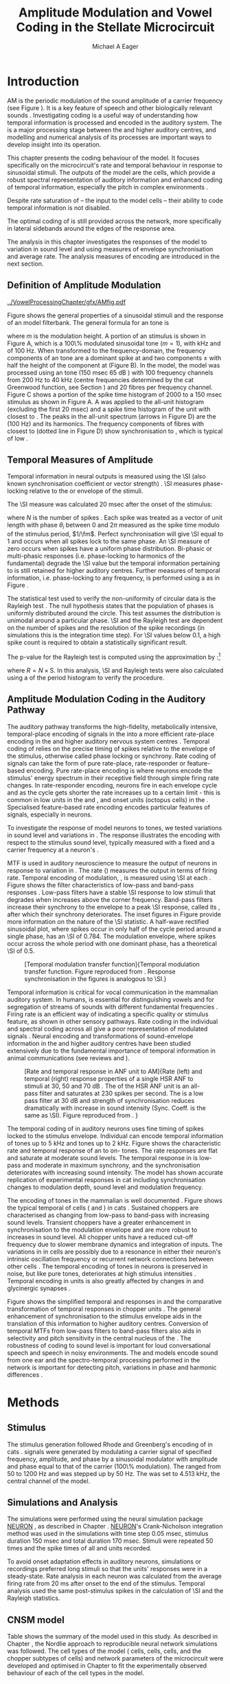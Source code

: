 #+TITLE: Amplitude Modulation and Vowel Coding in the Stellate Microcircuit
#+AUTHOR: Michael A Eager
#+DATE:
#+OPTIONS: toc:nil H:5  <:t >:t
#+STARTUP: oddeven hideblocks fold align hidestars
#+SEQ_TODO:    TODO(t) INPROGRESS(i) WAITING(w@) | DONE(d) CANCELED(c@)
#+TAGS:       Write(w) Update(u) Fix(f) Check(c) noexport(n)
#+TODO: TODO(t) STARTED(s) | DONE(d) DEFERRED(f) REFTEX
#+LANGUAGE: en_GB-ise-wo_accents
#+LaTeX_CLASS: UoM-draft-org-article
#+LaTeX_CLASS_OPTIONS: [a4paper,11pt,twopage,openright]
#+LATEX_HEADER:\graphicspath{{../VowelProcessingChapter/gfx/}}
#+LATEX_HEADER:\setcounter{secnumdepth}{5}
#+LATEX_HEADER:\lfoot{\footnotesize\today\ at \thistime}
#+LATEX_HEADER:  %\usepackage[notcite]{showkeys}
#+BIBLIOGRAPHY: ../org-manuscript/bib/MyBib plainnat


#+LaTeX:\glsresetall[main,acronym]
#+LaTeX:\setcounter{chapter}{3}
#+LaTeX:\chapter[AM Coding in the CNSM Model]{Amplitude Modulation Coding in the Cochlear Nucleus Stellate Microcircuit Model}\label{sec:AMChapter}

#+BEGIN_LaTeX
  %\ifthenelse{\isundefined{\manuscript}}{\small{\textbf{Draft Version}: \input{../VowelResponsesChapter/.hg/cache/tags}}}{}
#+END_LaTeX

# # set global variables for in-code blocks

* Prelude                                                          :noexport:

#+name: my-latex-export
#+begin_src emacs-lisp results: silent
    (setq org-latex-to-pdf-process '("pdfquick  %f" ))
   ;; (setq org-latex-to-pdf-process '("xelatex -interaction nonstopmode %f"   "makeglossaries %b" "bibtex %b" "xelatex -interaction nonstopmode %f" "xelatex  -interaction nonstopmode %f" ))
    (setq org-export-latex-title-command "")
    (add-to-list 'org-export-latex-classes '("UoM-draft-org-article"
    "\\documentclass[11pt,a4paper,twoside,openright]{book}
    \\usepackage{../org-manuscript/style/uomthesis}
    \\input{../org-manuscript/user-defined}
    \\usepackage[acronym]{glossaries}
    \\input{../org-manuscript/misc/glossary}
    \\makeglossaries
    \\graphicspath{{../VowelProcessingChapter/gfx/}}
    \\pretolerance=150
    \\tolerance=100
    \\setlength{\\emergencystretch}{3em}
    \\overfullrule=1mm %
    % \\usepackage[notcite]{showkeys}
    \\lfoot{\\footnotesize\\today\\ at \\thistime}
      [NO-DEFAULT-PACKAGES]
      [NO-PACKAGES]"
  ("\\clearpage\\newpage\\section{%s}" . "\n\\clearpage\\section{%s}")
  ("\\subsection{%s}" . "\n\\clearpage\\subsection{%s}")
  ("\\subsubsection{%s}"  . "\n\\subsubsection{%s}")
  ("\\paragraph{%s}"  . "\n\\paragraph{%s}")
  ("\\subparagraph{%s}"  . "\n\\subparagraph{%s}")))
  (setq org-export-latex-title-command "\\singlespacing{\\tableofcontents\\printglossaries}")
#+end_src

#+RESULTS: my-latex-export
: \singlespacing{\tableofcontents\printglossaries}

#+BEGIN_SRC emacs-lisp :export none :results none silent
  (load-file "./init.el")
#+END_SRC

* Introduction

# The next chapter investigates the optimised \CNSM model with more the complex,
# biologically-realistic stimuli involved in amplitude modulation.


# This chapter investigates the output responses of neurons in the \CNSM model,

# # Chapter 3 has
# created optimised parameters based on simple stimuli (tones, noises, and
# clicks).
# This chapter tests the performance of the optimised \CNSM model
# to \AM sounds is
# critical

# To understanding how temporal information is processed and encoded in
# the auditory central nervous system, we need  .

\Gls{AM} is the periodic modulation of the sound amplitude of a carrier
frequency (see Figure \ref{fig:Ch4:def} \citep{JorisSchreinerEtAl:2004}). It is
a key feature of speech and other biologically relevant sounds
\citep{Bregman:1990}. Investigating \AM coding is a useful way of understanding
how temporal information is processed and encoded in the auditory system. The
\CN is a major processing stage between the \AN and higher auditory centres, and
modelling and numerical analysis of its processes are important ways to develop
insight into its operation.


This chapter presents the \AM coding behaviour of the \CNSM model. It focuses
specifically on the microcircuit's rate and temporal behaviour in response to
sinusoidal \AM stimuli. The outputs of the \CNSM model are the \TS cells, which
provide a robust spectral representation of auditory information and enhanced
coding of temporal information, especially the pitch in complex environments
\citep{KeilsonRichardsEtAl:1997}.
# The \CNSM model contains three inhibitory interneurons, each controlling the
# rate and temporal response of \TS cells.
Despite rate saturation of \ANFs\space -- the input to the \CNSM model cells --
their ability to code temporal information is not disabled.
# The effects of intrinsic cell properties in the cells of the \CNSM model
The optimal coding of \AM is still provided across the network, more
specifically in lateral sidebands around the edges of the response area.


# The analysis study does not include \AM parameters modulation
# depth, and variationin \fc are not included in this study.
The analysis in this chapter investigates the responses of the \CNSM model to
variation in sound level and \fm using measures of
envelope synchronisation and average rate. The analysis measures of \AM
encoding are introduced in the next section.
# Measures used to assess the neural output
# to \AM stimuli and the current knowledge of responses in the \AN and neurons of
# the \CNSM model to AM.

** Definition of Amplitude Modulation

#+LABEL: fig:Ch4:def
#+ATTR_LaTeX: width=\linewidth
#+CAPTION: [Amplitude modulation and its response in the auditory nerve]{Amplitude modulation and its response in the auditory system. A. Sinusoidal amplitude modulated stimulus with carrier frequency 2 kHz and modulation frequency 100 Hz. The period of the envelope is 10 msec. B. Theoretical spectrum of \AM stimulus. C. Post-stimulus time histogram of all HSR ANF units to a 60 dB SPL AM stimulus (\citet{ZilanyCarney:2010} AN model, 100 frequency channels from 0.2 to 40 kHz, 20 fibres per channel, stimulus duration 150 msec, onset delay 20 msec). D. FFT spectrum of PSTH for all \HSR units and the \HSR unit with a \CF closest to the \fc   (unit 33, \CF 1.979 kHz). The modulation frequency harmonics are prominent in the FFT spectrum of all \HSR units, especially the first (100 Hz) which is also the fundamental frequency.}
  [[../VowelProcessingChapter/gfx/AMfig.pdf]]


\glsunset{fc}\glsunset{fm}
Figure \ref{fig:Ch4:def} shows the general properties of a sinusoidal \AM stimuli and the
response of an \AN model filterbank. The general formula for an \AM
tone is
#+BEGIN_LaTeX
\begin{equation}\label{eq:AMformula}
s(t) = [1 + m \sin(2\pi{}f_{\mathrm{m}}t)] \sin (2\pi{}f_{\mathrm{c}}t)
\end{equation}
\noindent
#+END_LaTeX
where /m/ is the modulation height. A portion of an \AM stimulus is shown in
Figure \ref{fig:Ch4:def}A, which is a 100\% modulated sinusoidal \AM tone
($m=1$), with \fc 2 kHz and \fm of 100 Hz. When transformed to the
frequency-domain, the frequency components of an \AM tone are a dominant spike
at \fc and two components \fc $\pm$ \fm with half the height of the component at
\fc (Figure \ref{fig:Ch4:def}B). In the \CNSM model, the
\citet{ZilanyCarney:2010} \AN model was processed using an \AM tone (150 msec 65
dB \SPL) with 100 frequency channels from 200 Hz to 40 kHz (centre frequencies
determined by the cat Greenwood function, see Section \ref{sec:Ch2:Tonotopic})
and 20 \HSR fibres per frequency channel. Figure \ref{fig:Ch4:def}C shows a
portion of the spike time histogram of 2000 \HSR\space \ANFs to a 150 msec \AM
stimulus as shown in Figure \ref{fig:Ch4:def}A. A \FFT was
applied to the all-unit histogram (excluding the first 20 msec) and a spike time
histogram of the unit with \CF closest to \fc. The peaks in the all-unit
\FFT spectrum (arrows in Figure \ref{fig:Ch4:def}D) are the \fm (100
Hz) and its harmonics. The frequency components of \HSR fibres with \CF closest
to \fc (dotted line in Figure \ref{fig:Ch4:def}D) show synchronisation to \fc,
which is typical of low \CF\space \ANFs.

** Temporal Measures of Amplitude \protect{Modulation}

Temporal information in neural outputs is measured using the
\SI (also known synchronisation coefficient or vector strength)
\citep{GoldbergBrown:1969,ShannonZengEtAl:1995,MardiaJupp:1999,JorisSchreinerEtAl:2004}.
\SI measures phase-locking relative to the \fm or envelope of the
stimuli.
# In this analysis, the \SI values were combined for each modulation
# frequency to create the \tMTF.
The \SI measure was calculated 20 msec after the
onset of the stimulus:
#+BEGIN_LaTeX
  \begin{equation}\label{eq:SI}
  \mathsf{S} = \frac{1}{N} \sqrt{\left(\sum_{i=1}^{i=N} \cos \theta_i \right)^2 + \left(\sum_{i=1}^{i=N} \sin \theta_i \right)^2 }
  \end{equation}
#+END_LaTeX
\noindent where $N$ is the number of spikes
\citep{JorisSchreinerEtAl:2004,KajikawaHackett:2005}. Each spike was treated as
a vector of unit length with phase $\theta_i$ between 0 and $2\pi$ measured as the spike
time modulo of the stimulus period, $1/\fm$. Perfect synchronisation will give
\SI equal to 1 and occurs when all spikes lock to the same phase. An \SI measure
of zero occurs when spikes have a uniform phase distribution. Bi-phasic or
multi-phasic responses (i.e.\space phase-locking to harmonics of the
fundamental) degrade the \SI value but the temporal information pertaining to
\fm is still retained for higher auditory centres. Further measures of temporal
information, i.e.\space phase-locking to any frequency, is performed using a
\FFT as in Figure \ref{fig:Ch4:def}.

# *** The Rayleigh Test

The statistical test used to verify the non-uniformity of circular data is the
Rayleigh test
\citep{ShannonZengEtAl:1995,Fisher:1996,Zar:1999,Jammalamadaka:2001}. The null
hypothesis states that the population of phases is uniformly distributed around
the circle. This test assumes the distribution is unimodal around a particular
phase. \SI and the Rayleigh test are dependent on the number of spikes and the
resolution of the spike recordings (in simulations this is the integration time
step). For \SI values below 0.1, a high spike count is required to obtain a
statistically significant result.
# The Rayleigh test is equivalent to a Chi-squared test in uniform
# data. In neuroscience the Rayleigh test was originally calculated using
#  $2N(\mathsf{SI})^2$ \citep{Mardia:1972}.
# The critical p-values for this Rayleigh
# test were 5.991 for \alpha = 0.05 and 13.816 for \alpha = 0.001
# \citep{ShannonZengEtAl:1995,MardiaJupp:1999}.
The p-value for the Rayleigh test is computed using the
approximation by \citet[p.~617]{Zar:1999}:[fn:: The code was converted for use in NEURON from the CircStat Matlab Toolbox \citep{Berens:2009}.]
#+BEGIN_LaTeX
\begin{equation}\label{eq:SIp}
p = \exp\left(\sqrt{1+4N+4(N^2-R^2)-(1+2N)}\right)
\end{equation}
#+END_LaTeX
\noindent where $R=N\times\mathrm{S}$. In this analysis, \SI and Rayleigh tests were
also calculated using a \FFT of the period histogram to verify
the procedure.

# (Further analysis of
# the critical values see W. Rhode's analysis on the vector
# strength and Rayleigh statistic[fn::  [[http://www.neurophys.wisc.edu/comp/docs/not011/not011.html]].] )

#  A more recent study looking at another \SI verification statistic has been
#  published (need to look into this).
# \citep{ChangEtAl:}
# \citep{CondonChangEtAl:1995}

** Amplitude Modulation Coding in the Auditory Pathway

The auditory pathway transforms the high-fidelity, metabolically intensive,
temporal-place encoding of \AM signals in the \AN into a more efficient
rate-place encoding in the \IC and higher auditory nervous system centres
\citep{JorisSchreinerEtAl:2004}. Temporal coding of \AM relies on the precise
timing of spikes relative to the envelope of the stimulus, otherwise called
phase locking or synchrony. Rate coding of \AM signals can take the form of
pure rate-place, rate-responder or feature-based encoding. Pure rate-place
encoding is where neurons encode the stimulus' energy spectrum in their
receptive field through simple firing rate changes. In rate-responder encoding,
neurons fire in each envelope cycle and as the cycle gets shorter the rate
increases up to a certain limit - this is common in low \CF units in the \AN and
\CN, and onset units (octopus cells) in the \PVCN. Specialised feature-based
rate encoding encodes particular features of \AM signals, especially \fm in \IC
neurons.


To investigate the response of \CNSM model neurons to \AM tones, we tested
variations in sound level and variations in \fm.
The \fz response illustrates the encoding with respect to the stimulus sound
level, typically measured with a fixed \fm and a carrier frequency at a neuron's
\CF.
# effects of synchrony and rate to the stimulus  envelope (\fm)
\Gls{MTF} is used in auditory neuroscience to measure the output of neurons in
response to variation in \fm. The rate \MTF (\rMTF) measures the output in
terms of firing rate. Temporal encoding of modulation, \tMTF, is measured using
\SI at each \fm. Figure \ref{fig:Ch4:RG94MTF} shows the filter characteristics
of low-pass and band-pass \tMTF responses \citep{RhodeGreenberg:1994}. Low-pass
filters have a stable \SI response to low \fm stimuli that degrades when \fm
increases above the corner frequency. Band-pass filters increase their
synchrony to the \fm envelope to a peak \SI response, called its \BMF, after
which their synchrony deteriorates. The inset figures in Figure
\ref{fig:Ch4:RG94MTF} provide more information on the nature of the \SI
statistic. A half-wave rectified sinusoidal plot, where spikes occur in only
half of the cycle period around a single phase, has an \SI of 0.784. The
modulation envelope, where spikes occur across the whole period with one
dominant phase, has a theoretical \SI of 0.5.

#+LABEL: fig:Ch4:RG94MTF
#+ATTR_LaTeX: width=0.8\textwidth
#+CAPTION: [Temporal modulation transfer function]{Temporal modulation transfer function. Figure reproduced from \citet{RhodeGreenberg:1994}. Response synchronisation in the figures is analogous to \SI.}
  [[../VowelProcessingChapter/gfx/RG94-MTF.png]]



#   \citep{FrisinaWaltonEtAl:1994}
#   \citep{Frisina:2001}

#  \citep{Walton:2010} age-related alterations in the neural coding of envelope periodicity

# - Need to expand on why temporal coding is essential
#  - voice communication in mammals, birds, frogs etc.
#  - summary of work \citep{JorisSchreinerEtAl:2004}
#  - eg. Spectral/Rate Coding poor representation of modulated signals
#     - mean rate of spikes
#     - saturation at high sound level
#     - poor \SNR in auditory nerve

Temporal information is critical for vocal communication in the mammalian
auditory system. In humans, \AM is essential for distinguishing vowels and for
segregation of streams of sounds with different fundamental frequencies
\citep{Bregman:1990}. Firing rate is an efficient way of indicating a specific
quality or stimulus feature, as shown in other sensory pathways. Rate coding in
the individual \ANFs and spectral coding across all \ANFs give a poor
representation of modulated signals
\citep{Frisina:1983,JorisYin:1992,JorisSchreinerEtAl:2004}. Neural encoding and
transformations of sound-envelope information in the \CN and higher auditory
centres have been studied extensively due to the fundamental importance of
temporal information in animal communications (see reviews
\citet{FrisinaWaltonEtAl:1994} and \citet{JorisSchreinerEtAl:2004}).


#+LABEL: fig:Ch4:RG94_AN
#+ATTR_LaTeX: width=0.8\textwidth
#+CAPTION: [Rate and temporal response in ANF unit to AM]{Rate (left) and temporal (right) \MTF response properties of a single HSR ANF to \AM stimuli at 30, 50 and 70 dB \SPL. The \rMTF of the HSR ANF unit is an all-pass filter and saturates at 230 spikes per second. The \tMTF is a low pass filter at 30 dB \SPL and strength of synchronisation reduces dramatically with increase in sound intensity  (Sync. Coeff. is the same as \SI).   Figure reproduced from \citet{RhodeGreenberg:1994}. }
 [[../VowelProcessingChapter/gfx/RG94-AN_MTF.png]]


The temporal coding of \AM in auditory neurons uses fine timing of spikes locked
to the stimulus envelope. Individual \ANFs can encode temporal information of
\CF tones up to 5 kHz and \AM tones up to 2 kHz. Figure \ref{fig:Ch4:RG94_AN}
shows the characteristic rate and temporal \MTF response of an \HSR\space \ANF to
on-\CF\space \AM tones. The \HSR\space \ANF rate responses are flat and saturate at
moderate sound levels. The temporal \MTF response in \HSR\space \ANFs is low-pass and
moderate in maximum synchrony, and the synchronisation deteriorates with
increasing sound intensity.
The \citet{ZilanyBruceEtAl:2009} \AN model has shown accurate replication of experimental \AM responses in cat \ANFs \citep{JorisYin:1992}
including synchronisation changes to modulation depth, sound level and modulation frequency.
# The \citet{ZilanyCarney:2010} AN model used in this chapter, expanded the \citet{ZilanyBruceEtAl:2009} model


#+BEGIN_LaTeX
  \begin{figure}[thp]
    \centering
    \resizebox{0.9\textwidth}{!}{\includegraphics{../VowelProcessingChapter/gfx/RG94-Choppers_MTF.png}}\\
   % \resizebox{0.9\textwidth}{!}{\includegraphics{../VowelProcessingChapter/gfx/mtfonCF-0-ChS.pdf}}\\
   % \includegraphics{../VowelProcessingChapter/gfx/mtfonCF-0-ChT1.pdf}
    \caption[Temporal response in choppers on-CF]{Rate and temporal response
      properties of sustained and transient chopper units (TS cells). Figure
      reproduced from \citet{RhodeGreenberg:1994}. }
  \label{fig:Ch4:RG94Chopper}
  \end{figure}
#+END_LaTeX

\glsunset{GABA}

The encoding of \AM tones in the mammalian \CN is well documented
\citep{Frisina:1984,FrisinaSmithEtAl:1990a,FrisinaSmithEtAl:1990,Frisina:2001,RhodeGreenberg:1994}.
Figure \ref{fig:Ch4:RG94Chopper} shows the typical temporal \MTFs of \TS cells
(\ChS and \ChT) in cats \citep{RhodeGreenberg:1994}. Sustained choppers are
characterised as changing from low-pass \tMTF to band-pass \tMTF with increasing
sound levels. Transient choppers have a greater enhancement in synchronisation
to the modulation envelope and are more robust to increases in sound level. All
chopper units have a reduced \tMTF cut-off frequency due to slower membrane
dynamics and integration of inputs. The variations in \BMFs in \TS cells are
possibly due to a resonance in either their neuron's intrinsic oscillation
frequency \citep{WiegrebeMeddis:2004,ManisMolitorEtAl:2003} or recurrent network
connections between other \TS cells
\citep{BahmerLangner:2006,ManorRinzelEtAl:1997}. The temporal encoding of \AM
tones in \CN neurons is preserved in noise, but like pure \AM tones,
deteriorates at high stimulus intensities
\citep{JorisYin:1992,FrisinaKarcichEtAl:1996}. Temporal encoding in \CN units
is also greatly affected by changes in \GABA and glycinergic synapses
\citep{CasparyPalombiEtAl:2002,BackoffShadduckEtAl:1999}.



# This temporal information is measured using
# the synchronisation coefficient or \SI.
# When trying to understand the performance \AM responses in auditory units,
# different properties of \AM signals are varied. Variation in sound level and
# \fm are common properties of \AM that are studied.

#+BEGIN_LaTeX
  \begin{figure}[htb]
  \centering
  {\hfill%
  \includegraphics[width=0.45\linewidth,keepaspectratio]{../VowelProcessingChapter/gfx/JorisAM_Fig4A.png}\hfill%
  \includegraphics[width=0.45\linewidth,keepaspectratio]{../VowelProcessingChapter/gfx/JorisAM_Fig4B.png}\hfill}
  \caption[Schematic temporal responses of ANFs and TS cells]{Schematic temporal responses of ANFs and TS cells with respect
    to variations in intensity and modulation frequency. \TS cells have
    enhanced synchronisation at high \SPL (A) and a band-pass \tMTF with peaks
    greater than ANFs (B). Figures reproduced from
    \citet{JorisSchreinerEtAl:2004}.}  \label{fig:Ch4:ANCNSummary}
  \end{figure}
#+END_LaTeX


Figure \ref{fig:Ch4:ANCNSummary} shows the simplified temporal \fz and \MTF
responses in \ANFs and the comparative transformation of temporal responses in
chopper units \citep{JorisSchreinerEtAl:2004}. The general enhancement of
synchronisation to the stimulus envelope aids in the translation of this
information to higher auditory centres. Conversion of temporal MTFs from
low-pass filters to band-pass filters also aids in \BMF selectivity and pitch
sensitivity in the central nucleus of the \IC
\citep{JorisSchreinerEtAl:2004,DAngeloSterbingEtAl:2003,ZhangKelly:2003,CasparyPalombiEtAl:2002,LangnerAlbertEtAl:2002,KrishnaSemple:2000,DepireuxShamma:1996}.
The robustness of \AM coding to sound level is important for loud conversational
speech and speech in noisy environments. The \AN and \CNSM models encode sound
from one ear and the spectro-temporal processing performed in the network is
important for detecting pitch, variations in phase and harmonic differences
\citep{MillmanGreenEtAl:2003,CarlyonShamma:2003}.


# The \CN begins the transformation

# The degree of phase locking is measured by the \SI
# \citep{GoldbergBrownell:1973,GoldbergBrown:1969,JorisSchreinerEtAl:2004}.
# \SI
# is a dimensionless measure of phase locking for a particular frequency, where
# the magnitude of synchronisation at that frequency is divided by the baseline
# synchronisation (which is also the average firing rate) \citep{Johnson:1980}.


#  - eg. Spectral/
# Rate coding in \HSR \ANFs give poor representation
#  a poor representation of modulated signals

# AM coding in CN - enhanced relative to ANF
# \citep{KhannaTeich:1989,Moller:1972,Frisina:1983,Frisina:1984,FrisinaSmithEtAl:1990}

# AM coding in AN
# \citep{Gibson:1970,Moller:1972,Moller:1973,Moller:1974a,BrittStarr:1976a,Viemeister:1979,Frisina:1983,Frisina:1984}

# Early speech recordings in CN
# \citep{MooreCashin:1976}

# ANF \FM and \AM responses
# \citep{KhannaTeich:1989a,KhannaTeich:1989}

# #     - mean rate of spikes
# #     - saturation at high sound level
# #     - poor \SNR in auditory nerve


# At low to moderate
#   - poor in \AN (note measurements for \fm at \CF in most studies)
#   - enhanced in T stellate cells at high \SPL

# Variation in modulation frequency of \AM signals is characterised by the \MTF.


# Existing \CN neural or netwok models response to \AM

# \note{TODO paragraph on existing \AM models }

#   - Inadequate existing \CN models
#   - Existing models not realistic
#     - Wiegrebe \& Meddis: Point neurons, strong recurrent connections, operate outside physiological range
#     - Bahmer \& Lagner: Point neurons, hypothetical network
#     - New \AN model synchronisation behaviour more accurate
#   - Zilany \AN model
#     - accurate synchronisation behaviour

# Modelling work in \CN on \AM tones: Manuel C. Eguia Guadalupe C. Garcia a,
# Sebastian A. Romano b J Neurophys Paris 2009

* Methods
** Stimulus

The stimulus generation followed Rhode and Greenberg's encoding of \AM in cats
\citep{RhodeGreenberg:1994}. \AM signals were generated by modulating a carrier
signal of specified frequency, amplitude, and phase by a sinusoidal modulator
with amplitude and phase equal to that of the carrier (100\% modulation). The
\fm ranged from 50 to 1200 Hz and was stepped up by 50 Hz. The \fc was set to 4.513 kHz, the central channel \CF of the \CNSM model.
# lected
# from each of the \CFs of the exemplar \TS cell models (3.8, 8.9 or 12.3 kHz) in
# Chapter \ref{sec:ModelChapter}.

** Simulations and Analysis

The simulations were performed using the neural simulation package [[latex:progname][NEURON]]
\citep{CarnevaleHines:2006}, as described in Chapter
\ref{sec:MethodsChapter}. [[latex:progname][NEURON]]'s Crank-Nicholson integration method was used
in the simulations with time step 0.05 msec, stimulus duration 150 msec and
total duration 170 msec. Stimuli were repeated 50 times and the spike times of
all \ANF and \CN units recorded.

To avoid onset adaptation effects in auditory neurons, simulations or recordings
preferred long stimuli so that the units' responses were in a steady-state.
Rate analysis in each neuron was calculated from the average firing rate from 20
ms after onset to the end of the stimulus. Temporal analysis used the same
post-stimulus spikes in the calculation of \SI and the Rayleigh statistics.
# between 20 msec and the end of the stimulus.

** CNSM model

Table \ref{tab:AMModelSummary} shows the summary of the model used in this
study. As described in Chapter \ref{sec:MethodsChapter}, the Nordlie approach
to reproducible neural network simulations \citep{NordlieGewaltigEtAl:2009} was
followed. The cell types of the \CNSM model (\GLG cells, \DS cells, \TV cells,
and the chopper subtypes of \TS cells) and network parameters of the
microcircuit were developed and optimised in Chapter \ref{sec:ModelChapter} to
fit the experimentally observed behaviour of each of the cell types in the
model.

#+LATEX: \input{../VowelProcessingChapter/NordlieTemplate.tex}

* Results

** Responses to Changes in Stimulus Intensity

Sinusoidal \AM tones with fixed carrier and modulation frequencies (\fc = 4.513
kHz and \fm = 150 Hz) were presented to the \CNSM model to measure the \fz
response across the model's cell types. The \fz response illustrates the
effects of synchrony to the stimulus envelope (\fm) with respect to the stimulus
sound level, typically measured with the \fc at a neuron's \CF. The stimulus
paradigm is similar to experimental methods; however, the \CNSM model allows the
inspection of a whole network of units with different \CFs. The fixed \fm in
this study, 150 Hz, is within the range of human speech fundamental frequencies
(women 150-300 Hz, men 75-150 Hz). The \fc is not in the human speech range
(most speech is between 200--3400 Hz with other relevant information up to 8
kHz) but is in the human audibility range (64 Hz to 23 kHz)
\citep{Bregman:1990}. This study uses the cat \AN model which has an audibility
range up to 64 kHz \citep{SimmonsPopperEtAl:2002,FayPopper:1994}. The carrier
frequency of 4.5 kHz was chosen to be close enough to the speech range and away
from low frequency harmonics of \fm which interfere with the lateral side-bands
of the stimulus and in range of \DS cell inputs. The \AM stimulus paradigm is
described in Table \ref{tab:AMModelSummary}v. Spiking outputs 20 msec after the
stimulus onset were used to calculate the firing rate and \SI of each of the
\CNSM model units.

#+BEGIN_LaTeX
  \begin{figure}[pt]
    \centering
    % See Figures.org  fresponse source block
    \resizebox{\columnwidth}{!}{\includegraphics{../VowelProcessingChapter/gfx/fresponse-vs.pdf}}
    \caption[The temporal f0 response in the CNSM model]{The
      \protect{\ensuremath{f_0}} response map of each cell in the CNSM model to AM
      tones of different stimulus intensities and units with different CFs. The
      colour bar shows the synchronisation index from 0 to 1, with white
      representing areas with Rayleigh test not statistically significant (p-value
      $<0.05$). The stimuli were \AM tones with $f_\mathsf{c} = 4.5$ kHz,
      $f_\mathsf{m} = 150$ Hz, duration 150 msec, 20 msec delay, and 2 msec on-off
      ramp. SI calculations used spikes in the last 130 msec of the stimulus. A. HSR
      ANFs. B. LSR ANFs. C. GLG cells. D. DS cells. E. TV cells. F. ChS type TS
      cells. G. \protect{ChT\ensuremath{_1}} type TS
      cells. H. \protect{ChT\ensuremath{_2}} type TS cells. }
  \label{fig:Ch4:fzero}
  \end{figure}
#+END_LaTeX

#+BEGIN_LaTeX
  \begin{figure}[pt]
    \centering
    % See Figures.org  fnoughtrate source block
    \resizebox{\columnwidth}{!}{\includegraphics{../VowelProcessingChapter/gfx/fresponse-rate.pdf}}
    \caption[The rate level response in the CNSM model to AM tones]{The rate level
      response map of each cell in the CNSM model to AM tones with a fixed
      \protect{\ensuremath{f_\mathrm{m}}} and different stimulus
      intensities. The stimuli are the same as in Figure
      \ref{fig:Ch4:fzero}. A. HSR ANFs. B. LSR ANFs. C. GLG cells. D. DS
      cells. E. TV cells. F. ChS type TS cells. G. \protect{ChT\ensuremath{_1}}
      type TS cells. H. \protect{ChT\ensuremath{_2}} type TS cells.}
    \label{fig:Ch4:fzerorate}
  \end{figure}
#+END_LaTeX


The temporal \fz response maps for each cell in the \CNSM model are shown in
Figure \ref{fig:Ch4:fzero}. Each column represents a single unit's \fz
response to the AM stimulus, where, traversing on the y axis from bottom to top,
the stimulus level varies from 0 to 90 dB \SPL. Each row in the \fz response
maps represents the temporal response (\SI) of units in adjacent frequency
channels to a single presentation of the stimulus to the \CNSM model at a fixed
intensity. The rate level response maps for the same stimuli are
shown in Figure \ref{fig:Ch4:fzerorate}.

Figures \ref{fig:Ch4:fzero}A and B show the \fz response map of the \HSR and
\LSR cell types in the \CNSM model. The rate level response maps of \ANFs are
shown in Figure \ref{fig:Ch4:fzerorate}A and B. \HSR\space \ANFs have a
non-linear \fz response, with \SI peaking around 0.6 at intensities 20-30 dB
above threshold, then reducing to below 0.2 for intensities 60 dB above rate
threshold \citep{JorisYin:1992}. Loss of \fz response in \ANFs is typically due
to saturation at the inner hair cell to \AN synapse or the encoding of higher
harmonics rather than the envelope. The \citet{ZilanyBruceEtAl:2009} \AN model
was designed to replicate \AM responses and the \fz response. The V-like \fz
response map of the \HSR fibres (Figure \ref{fig:Ch4:fzero}A) shows the strong
non-linear temporal behaviour at each frequency channel surrounding the \fc.
# at high
# intensities when the carrier frequency is centred on a unit's \CF.
For the on-\CF unit (4.513 kHz), the peak \SI was 0.775 at 15 dB \SPL and then
subsequently fell below the Rayleigh test of statistical significance (p-value
$<0.05$) when the unit reached maximum firing rate at 40 dB \SPL. Adjacent
network channels showed similar behaviour with an adjustment in rise and
fall of \SI based on excitation from the cochlea filter. These results are
similar to the model results presented by \citet{ZilanyBruceEtAl:2009}. The
peak \SI in the map was 0.777 by unit 84 (CF 20.7 kHz) at 90 dB at approximately
50\% of maximum firing rate.

In \LSR\space \ANFs (Figure \ref{fig:Ch4:fzero}B) the \fz response map
maintained moderate temporal information throughout the response area. The \fz
response of the on-\CF unit had its peak temporal response at rate threshold then
slowly reduced to a moderate temporal response at high intensity. The rate level
map is the exact opposite (Figure \ref{fig:Ch4:fzerorate}B) with the peak
response on-\CF at high sound levels. Across frequency channels and intensities,
active units near the edges of the response area provided high (around 0.8 \SI)
temporal information. At high intensities, units with \CFs near the carrier
frequency maintained moderate ($0.5 - 0.6$ \SI) temporal information that was
lacking in the \HSR units in this area.

The rate \fz response map of \GLG cells in Figure \ref{fig:Ch4:fzerorate}C was
broader and had a higher firing rate output relative to \LSR inputs. \GLG cells
receive a majority of their inputs from \LSR fibres that have high temporal
information throughput across their active response area (Figure
\ref{fig:Ch4:fzero}B). Figure \ref{fig:Ch4:fzero}C shows the \GLG cells'
temporal \fz response map. The \GLG cells' temporal encoding performance was
moderate near the edges of their response area and deteriorated at high \SPL to
levels below 0.3 \SI. The diminished temporal information is a result of the
smoothing kernel in the \GLG neural model. Despite this, the \GLG cell model was
still capable of passing temporal information to other cells in the microcircuit
(mean SI = 0.52, p$<0.05$); however, the \GLG cells' monotonic rate-level response
shows that they are very good at encoding stimulus intensity in \AM tones and
using their slower GABAergic synapses to control excitability within the \CNSM
model.

Figures \ref{fig:Ch4:fzero}D and \ref{fig:Ch4:fzerorate}D show the \DS cells'
temporal and rate \fz response maps, respectively. Both the rate and temporal
responses had a broad activation and the temporal information was enhanced at
every level-CF point on the map relative to \HSR and \LSR\space \ANFs.
\Gls{OnC} units recorded from the dorsal acoustic stria in cats have shown high
\SI maintained above 0.8 up to 60 dB \SPL then sloping down to 0.6 at 80 dB \SPL
\citep{JorisSmith:1998}. The on-\CF unit peaked at 20 dB \SPL with \SI of 0.937
and steadily declined with increasing level to 0.443 \SI at 90 dB \SPL. The
lowest point in the \DS cell \fz response map was 0.417 at 90 dB \SPL (unit 71,
\CF 11.7) and the mean for all points below 0.05 in the Rayleigh test was 0.77
\SI. The maximum phase response for the \DS cell model (results not shown) was
linear over \SPL similar to experimental results \citep{JorisSmith:1998}.

The \fz response of \TV cells (Figure \ref{fig:Ch4:fzero}E) shows an enhanced
temporal response but due to the cell's non-linear rate response (Figure
\ref{fig:Ch4:fzerorate}E) its activity was only effective at sound levels below
50 dB SPL.
# High \SI values (close to 1) near the rate
# threshold boundary occur where \HSR units are at their peak in Figure
# \ref{fig:Ch4:fzero}A.
\TV cells receive strong inhibition from \DS cells, especially at higher sound
levels. At lower sound levels, \TV cells process only \HSR and \LSR\space \ANF inputs.
This implicates intrinsic mechanisms in the \TV cell model and integration of
\ANF inputs within the dynamic range that contribute to this enhancement.
# contribute to a high input resistance at \RMP. The lower leak potential
# (\Eleak) in the \TV cell model also increases the difference between \RMP and
# \AP threshold. These mechanisms remove the DC component of uncorrelated inputs
# and enhances the AC component of \HSR and \LSR excitatory inputs.
# In the centre of the \TV cell temporal \fz response map (Figure
# \ref{fig:Ch4:fzero}E, units with \CF near \fc at high stimulus intensities), \SI
# values deteriorate with no firing. At low \SPL, \HSR inputs to the \TV cell model are not
# temporally significant but the combination of \LSR excitation and \DS cell
# inhibition with high temporal precision enhances the \TV cells to encode
# temporally relevant information to cells in the microcircuit.


Figure \ref{fig:Ch4:fzero}F shows the \fz response map of \ChS subtype \TS cell
models. \ChS model cells receive inputs from all the other cell types in the
\CNSM model with greater excitation relative to the other chopper subtypes. The
\ChS model's \fz response map has a narrower V-shape compared to the \HSR
response map with elevated temporal responses over the whole map (mean 0.70, min
0.366, max 0.973). The \fz response of the unit with \CF at \fc has a sharp
rise in \SI at rate threshold then falls to 0.216 \SI at 50 dB \SPL, and
steadily rises to 0.800 \SI at 90 dB \SPL. The characteristic robustness of the
\TS cell on-CF \fz response, summarised in Figure \ref{fig:Ch4:ANCNSummary}, is
appropriately matched by the \ChS model with strong enhancement of temporal
information at high \SPL. The rate response (Figure \ref{fig:Ch4:fzero}F) is
not stable at sound levels above 60 dB (as shown by the white patches in the
temporal response) where the firing rate is low. The inhibition to the \ChS
model is stronger for units with \CFs below \fc. Figure \ref{fig:Ch4:fzero}G
shows the \fz response map of \ChTone subtype \TS cell models. The strong
firing rate after threshold is equally matched by the strong inhibition at high
\SPL on the \ChTone model, seen in its rate-level response map (Figure
\ref{fig:Ch4:fzerorate}G). The \fz responses of the final \TS cell in the \CNSM
model, \ChTtwo, were more robust in its rate response (Figure
\ref{fig:Ch4:fzerorate}H) with enhanced synchronisation in the lateral sidebands
(Figure \ref{fig:Ch4:fzero}H). The on-CF \ChTtwo unit peaked at 15 dB \SPL with
\SI 0.873 before falling to 0.35 with some irregularities at higher sound levels.



# \note{DG Link f-nought responses to experimental data. Not sure if sufficient
# comparison to experimental data has been made here. }


# \clearpage


**** Source blocks                                                 :noexport:

#+name: mean_ANF_vsSPIKES_onCF
#+header: :exports none  :results raw replace
#+BEGIN_SRC awk :in-file ~/Work/cnstellate/MASSIVE/cnstellate/TStellate2_CS/ModulationTransferFunction/80/vsSPIKES.5.dat
  BEGIN{count=0;total=0;max=0; min=""}
  {if ($2 == 50){if ($5>5.99){if ($4>max){max=$4};total+=$4; count+=1}}}
  END{printf("%0.3g, %0.3g, %d",total/count,max, count)}
#+END_SRC

#+RESULTS: mean_ANF_vsSPIKES_onCF
| 0.392 | 0.608 | 24 |

#+name: mean_Gvs
#+BEGIN_SRC sh :exports none :results raw replace :var datapath="~/Work/cnstellate/MASSIVE/cnstellate/TStellate2_CT2/" :var SPL=60 :var CELL=4
  grep -e '\s50\s' ${datapath}/ModulationTransferFunction/${SPL}/vsSPIKES.3.dat |awk 'BEGIN{total=0;count=0} {if ($5>5.99){total+=$4; count+=1}} END{printf("%0.3g\n",total/count)}'
#+END_SRC

#+name: vsSPIKES_onCF
#+header: :exports none  :results raw replace
#+BEGIN_SRC awk :in-file ~/Work/cnstellate/MASSIVE/cnstellate/TStellate2_CS/ModulationTransferFunction/80/vsSPIKES.0.dat
  BEGIN{count=0;total=0;max=0; maxfm=0;min=""}
  {if ($2 == 50){if ($7<0.05){if ($4>max){max=$4;maxfm=$1};total+=$4; count+=1}}}
  END{printf("%0.3g, %0.3g, %d, %d",total/count,max, count, maxfm)}
#+END_SRC


#+name: CSdatapath
#+BEGIN_SRC sh :noweb tangle :export none
  datapath="~/Work/cnstellate/MASSIVE/cnstellate/TStellate2_CS/ModulationTransferFunction/"
  datapath="${HOME}/mnt/m2p38/eagerm/cnstellate/TStellate2_CS/"
#+END_SRC

#+name: CTonedatapath
#+BEGIN_SRC gnuplot :noweb tangle :export none
  datapath="~/Work/cnstellate/MASSIVE/cnstellate/TStellate2_CT1/ModulationTransferFunction/"
  datapath="~/mnt/m2p38/eagerm/cnstellate/TStellate2_CT1/ModulationTransferFunction/"
#+END_SRC

#+name: CTtwodatapath
#+BEGIN_SRC gnuplot :noweb tangle :export none
  datapath="~/Work/cnstellate/MASSIVE/cnstellate/TStellate2_CT2/ModulationTransferFunction/"
  datapath="~/mnt/m2p38/eagerm/cnstellate/TStellate2_CT2/ModulationTransferFunction/"
#+END_SRC

#+name: MTFmax_onCF
#+header:  :results raw :export none
#+BEGIN_SRC sh :var spl="80" :var cell="0" :var Ch="S" :noweb yes
 <<CSdatapath>>;
 datapath=$(echo ${datapath}|sed 's/_CS/_C'$Ch'/')
 awk 'BEGIN{max=0;maxfm=50}{if ($2 == 50){if($7<0.05){if ($4>max){max=$4;maxfm=$1}}}}END{printf("%0.3g at $\\fm=%d$ Hz",max,maxfm)}' \
  ${datapath}/ModulationTransferFunction/${spl}/vsSPIKES.${cell}.dat
#+END_SRC

# call _ MTFmax _ onCF(spl="80",cell="2")[ :results replace raw ]

#+name: MTFmean_onCF
#+header:  :results raw :export none
#+BEGIN_SRC sh :var spl="80" :var cell="0" :var Ch="S" :noweb yes
 <<CSdatapath>>;
 datapath=$(echo ${datapath}|sed 's/_CS/_C'$Ch'/')
 awk 'BEGIN{total=0;count=0}{if ($2 == 50){if($7<0.05){total+=$4;count+=1}}}END{if(count == 0){printf("0")}else{printf("%0.3g",total/count)}}' \
  ${datapath}/ModulationTransferFunction/${spl}/vsSPIKES.${cell}.dat
#+END_SRC

# call _ MTFmean _ onCF(spl="80",cell="2")[ :results replace raw ]


#+name: MTFmaxpos
#+header:  :results raw :export none
#+BEGIN_SRC sh :var spl="80" :var cell="0" :var Ch="S" :noweb yes
 # Find maximum point in MTF map excluding p>0.05 and N<50
 # Input file format:
 # <fm|Channel|CF|SI|RaylTest|N|pval>
 <<CSdatapath>>;
 datapath=$(echo ${datapath}|sed 's/_CS/_C'$Ch'/')
 awk 'BEGIN{max=0;maxfm=0;maxcf=0}
  {if($7<0.05 && $5>50){if(max<$4){max=$4;maxfm=$1;maxcf=$3;}}}
  END{printf("%0.3g at \\CF=%0.3g kHz and \\fm=%.3g Hz",max,maxcf/1000,maxfm)}' \
  ${datapath}/ModulationTransferFunction/${spl}/vsSPIKES.${cell}.dat
#+END_SRC

# call _ MTFmax _ onCF(spl="80",cell="2")[ :results replace raw ]


#+name: F0maxpos
#+header:  :results raw :export none
#+BEGIN_SRC sh  :var cell="0" :var Ch="S" :noweb yes
 # Find maximum point in F0 map excluding pval>0.05 and N<50
 # Input file format:
 # <SPL|Channel|CF|SI|RaylTest|N|pval>
 <<CSdatapath>>;
 datapath=$(echo ${datapath}|sed 's/_CS/_C'$Ch'/')
 awk 'BEGIN{max=0;maxspl=0;maxcf=0}
  {if($7<0.05 && $5>50){if(max<$4){max=$4;maxspl=$1;maxcf=$3;}}}
  END{printf("%0.3g %0.3g kHz at %d dB SPL",max,maxcf/1000,maxspl)}' \
 ${datapath}/F0Response/vsSPIKES.${cell}.dat
#+END_SRC

# call _ F0maxpos _ onCF(cell="2",Ch="S")[ :results replace raw ]



#+name: MTFmax_onCF
#+header:  :results raw :export none
#+BEGIN_SRC sh :var spl="80" :var cell="0" :var Ch="S" :noweb yes
 <<CSdatapath>>;
 datapath=$(echo ${datapath}|sed 's/_CS/_C'$Ch'/')
 awk 'BEGIN{max=0}{if ($2 == 50){if($7<0.05){if ($4>max){max=$4}}}}END{printf("%0.3g",max)}' \
  ${datapath}/ModulationTransferFunction/${spl}/vsSPIKES.${cell}.dat
#+END_SRC


#+name: MTFmean_onCF
#+header:  :results raw :export none
#+BEGIN_SRC sh :var spl="80" :var cell="0" :var Ch="S" :noweb yes
 <<CSdatapath>>;
 datapath=$(echo ${datapath}|sed 's/_CS/_C'$Ch'/')
 awk 'BEGIN{total=0;count=0}{if ($2 == 50){if($7<0.05){total+=$4;count+=1}}}END{if(count == 0){printf("0")}else{printf("%0.3g",total/count)}}' \
  ${datapath}/ModulationTransferFunction/${spl}/vsSPIKES.${cell}.dat
#+END_SRC

#+name: F0max_onCF
#+header:  :results raw :export none
#+BEGIN_SRC sh  :var cell="0" :var Ch="S" :noweb yes
 <<CSdatapath>>;
 datapath=$(echo ${datapath}|sed 's/_CS/_C'$Ch'/')
 awk 'BEGIN{max=0}{if ($2 == 50){if($7<0.05){if ($4>max){max=$4}}}}END{printf("%0.3g",max)}' \
  ${datapath}/F0Response/vsSPIKES.${cell}.dat
#+END_SRC

# call _ F0max _ onCF(cell="2",Ch="S")[ :results replace raw ]

#+name: F0mean_onCF
#+header:  :results raw :export none
#+BEGIN_SRC sh  :var cell="0" :var Ch="S" :noweb yes
 <<CSdatapath>>;
 datapath=$(echo ${datapath}|sed 's/_CS/_C'$Ch'/')
 awk 'BEGIN{total=0;count=0;}
  {if ($2 == 50){if($7<0.05){total+=$4;count+=1;}}}
  END{if(count == 0){print 0}else{printf("%0.3g",total/count)}}' \
 ${datapath}/F0Response/vsSPIKES.${cell}.dat
#+END_SRC

# call _ F0mean _ onCF(cell="2",Ch="S")[ :results replace raw ]


#+name: mean_vsSPIKES_onCFb
#+header: :exports none  :results raw replace
#+BEGIN_SRC awk :in-file ~/Work/cnstellate/MASSIVE/cnstellate/TStellate2_CS/ModulationTransferFunction/80/vsSPIKES.0.dat
  BEGIN{count=0;total=0;max=0; maxfm=0;min=""}
  {if ($2 == 50){if ($7<0.05){if ($4>max){max=$4;maxfm=$1};total+=$4; count+=1}}}
  END{printf("%0.3g, %0.3g, %d, %d",total/count,max, count, maxfm)}
#+END_SRC

#+RESULTS: mean_vsSPIKES_onCFb
| 0.559 | 0.863 | 19 | 350 |

#+name: mean_vsSPIKES_onCF
#+header: :exports none  :results raw replace
#+BEGIN_SRC awk :in-file ~/Work/cnstellate/MASSIVE/cnstellate/TStellate2_CS/ModulationTransferFunction/80/vsSPIKES.0.dat
  BEGIN{count=0;total=0;}
  {if ($2 == 50){if ($7<0.05){total+=$4; count+=1}}}
  END{printf("%0.3g",total/count)}
#+END_SRC

#+name: max_vsSPIKES_onCF
#+header: :exports none  :results raw replace
#+BEGIN_SRC awk :in-file ~/Work/cnstellate/MASSIVE/cnstellate/TStellate2_CS/ModulationTransferFunction/80/vsSPIKES.0.dat
  BEGIN{max=0;}
  {if ($2 == 50){if ($7<0.05){if ($4>max){max=$4};}}}
  END{printf("%0.3g",max)}
#+END_SRC

#+name: maxpos_vsSPIKES_onCF
#+header: :exports none  :results raw replace
#+BEGIN_SRC awk :in-file ~/Work/cnstellate/MASSIVE/cnstellate/TStellate2_CS/ModulationTransferFunction/80/vsSPIKES.0.dat
  BEGIN{max=0; maxfm=0;}
  {if ($2 == 50){if ($7<0.05){if ($4>max){max=$4;maxfm=$1};}}}
  END{printf("%d",maxfm)}
#+END_SRC

#+name: count_vsSPIKES_onCF
#+header: :exports none  :results raw replace
#+BEGIN_SRC awk :in-file ~/Work/cnstellate/MASSIVE/cnstellate/TStellate2_CS/ModulationTransferFunction/80/vsSPIKES.0.dat
  BEGIN{count=0;}
  {if ($2 == 50){if ($7<0.05){count+=1}}}
  END{printf("%d",count)}
#+END_SRC


# + BEGIN_SRC sh :noweb yes
#  awk '<<mean_vsSPIKES_onCF>>' ~/Work/cnstellate/MASSIVE/cnstellate/TStellate2_CT2/ModulationTransferFunction/20/vsSPIKES.4.dat
# + END_SRC


call_mean_ANF_vsSPIKES_onCF[ :in-file ~/Work/cnstellate/MASSIVE/cnstellate/TStellate2_CT2/ModulationTransferFunction/20/vsSPIKES.4.dat ]()

#+RESULTS: mean_ANF_vsSPIKES_onCF[ :in-file ~/Work/cnstellate/MASSIVE/cnstellate/TStellate2_CT2/ModulationTransferFunction/20/vsSPIKES.4.dat ]()
| 0.008 | 0.0276 | 24 |

#+RESULTS: mean_ANF_vsSPIKES_onCF[ :in-file ~/Work/cnstellate/MASSIVE/cnstellate/TStellate2_CT1/ModulationTransferFunction/20/vsSPIKES.4.dat ]()
| 0.00822 | 0.0297 | 24 |

#+RESULTS: mean_ANF_vsSPIKES_onCF[ :in-file ~/Work/cnstellate/MASSIVE/cnstellate/TStellate2_CS/ModulationTransferFunction/20/vsSPIKES.4.dat ]()
| 0.00822 | 0.0297 | 24 |

#+RESULTS: mean_ANF_vsSPIKES_onCF[ :in-file ~/Work/cnstellate/MASSIVE/cnstellate/TStellate2_CS/ModulationTransferFunction/40/vsSPIKES.4.dat ]()
| 0.00822 | 0.0308 | 24 |

#+RESULTS: mean_ANF_vsSPIKES_onCF[ :in-file ~/Work/cnstellate/MASSIVE/cnstellate/TStellate2_CT1/ModulationTransferFunction/40/vsSPIKES.4.dat ]()
| 0.00822 | 0.0308 | 24 |

#+RESULTS: mean_ANF_vsSPIKES_onCF[ :in-file ~/Work/cnstellate/MASSIVE/cnstellate/TStellate2_CT2/ModulationTransferFunction/40/vsSPIKES.4.dat ]()
| 0.00794 | 0.0242 | 24 |

#+RESULTS: mean_ANF_vsSPIKES_onCF[ :in-file ~/Work/cnstellate/MASSIVE/cnstellate/TStellate2_CT2/ModulationTransferFunction/40/vsSPIKES.5.dat ]()
| 0.156 | 0.343 | 24 |

#+RESULTS: mean_ANF_vsSPIKES_onCF[ :in-file ~/Work/cnstellate/MASSIVE/cnstellate/TStellate2_CS/ModulationTransferFunction/40/vsSPIKES.5.dat ]()
| 0.208 | 0.553 | 24 |

#+RESULTS: mean_ANF_vsSPIKES_onCF[ :in-file ~/Work/cnstellate/MASSIVE/cnstellate/TStellate2_CT1/ModulationTransferFunction/40/vsSPIKES.5.dat ]()
| 0.208 | 0.553 | 24 |


#+RESULTS: mean_ANF_vsSPIKES_onCF() :in-file ~/Work/cnstellate/MASSIVE/cnstellate/TStellate2_CT2/ModulationTransferFunction/20/vsSPIKES.4.dat
| 0.252 | 0.539 | 24 |

call_mean_ANF_vsSPIKES_onCF()[ :in-file ~/Work/cnstellate/MASSIVE/cnstellate/TStellate2_CT2/ModulationTransferFunction/80/vsSPIKES.4.dat ]

#+RESULTS: mean_ANF_vsSPIKES_onCF() :in-file ~/Work/cnstellate/MASSIVE/cnstellate/TStellate2_CT2/ModulationTransferFunction/80/vsSPIKES.4.dat
| 0.392 | 0.608 | 24 |


call_mean_vsSPIKES_onCF[ :in-file ~/mnt/m2p38/eagerm/cnstellate/TStellate2_CS/ModulationTransferFunction/20/vsSPIKES.4.dat ]()[ :results raw replace ]

#+RESULTS: mean_vsSPIKES_onCF[ :in-file ~/mnt/m2p38/eagerm/cnstellate/TStellate2_CS/ModulationTransferFunction/20/vsSPIKES.4.dat ]() :results raw replace
| 0.525 | 0.746 | 24 | 250 |

call_mean_vsSPIKES_onCF[ :in-file ~/mnt/m2p38/eagerm/cnstellate/TStellate2_CS/ModulationTransferFunction/40/vsSPIKES.4.dat ]()[ :results raw replace ]

#+RESULTS: mean_vsSPIKES_onCF[ :in-file ~/mnt/m2p38/eagerm/cnstellate/TStellate2_CS/ModulationTransferFunction/40/vsSPIKES.4.dat ]() :results raw replace
| 0.129 | 0.197 | 24 | 250 |

call_mean_vsSPIKES_onCF[ :in-file ~/mnt/m2p38/eagerm/cnstellate/TStellate2_CS/ModulationTransferFunction/60/vsSPIKES.4.dat ]()[ :results raw replace ]

#+RESULTS: mean_vsSPIKES_onCF[ :in-file ~/mnt/m2p38/eagerm/cnstellate/TStellate2_CS/ModulationTransferFunction/60/vsSPIKES.4.dat ]() :results raw replace
| 0.0261 | 0.0314 | 24 | 500 |

call_mean_vsSPIKES_onCF[ :in-file ~/mnt/m2p38/eagerm/cnstellate/TStellate2_CS/ModulationTransferFunction/80/vsSPIKES.4.dat ]()[ :results raw replace ]
| 0.0602 | 0.391 | 22 | 500 |


call_mean_vsSPIKES_onCF[ :in-file ~/mnt/m2p38/eagerm/cnstellate/TStellate2_CS/ModulationTransferFunction/20/vsSPIKES.5.dat ]()[ :results raw replace ]

#+RESULTS: mean_vsSPIKES_onCF[ :in-file ~/mnt/m2p38/eagerm/cnstellate/TStellate2_CS/ModulationTransferFunction/20/vsSPIKES.5.dat ]() :results raw replace
| 0.452 | 0.737 | 24 | 50 |

call_mean_vsSPIKES_onCF[ :in-file ~/mnt/m2p38/eagerm/cnstellate/TStellate2_CS/ModulationTransferFunction/40/vsSPIKES.5.dat ]()[ :results raw replace ]

#+RESULTS: mean_vsSPIKES_onCF[ :in-file ~/mnt/m2p38/eagerm/cnstellate/TStellate2_CS/ModulationTransferFunction/40/vsSPIKES.5.dat ]() :results raw replace
| 0.384 | 0.619 | 24 | 150 |

call_mean_vsSPIKES_onCF[ :in-file ~/mnt/m2p38/eagerm/cnstellate/TStellate2_CS/ModulationTransferFunction/60/vsSPIKES.5.dat ]()[ :results raw replace ]

#+RESULTS: mean_vsSPIKES_onCF[ :in-file ~/mnt/m2p38/eagerm/cnstellate/TStellate2_CS/ModulationTransferFunction/60/vsSPIKES.5.dat ]() :results raw replace
| 0.326 | 0.478 | 24 | 250 |

call_mean_vsSPIKES_onCF[ :in-file ~/mnt/m2p38/eagerm/cnstellate/TStellate2_CS/ModulationTransferFunction/80/vsSPIKES.5.dat ]()[ :results raw replace ]

#+RESULTS: mean_vsSPIKES_onCF[ :in-file ~/mnt/m2p38/eagerm/cnstellate/TStellate2_CS/ModulationTransferFunction/80/vsSPIKES.5.dat ]() :results raw replace
| 0.362 | 0.516 | 24 | 500 |


#+name: mean_ANFvs
#+BEGIN_SRC sh :exports none :results raw replace  :var datapath="~/Work/cnstellate/MASSIVE/cnstellate/TStellate2_CT2/" :var SPL=60 :var CELL=4
  vsfile=${datapath}/ModulationTransferFunction/${SPL}/vsSPIKES.${CELL}.dat
  echo $vsfile
  grep -e '\s50\s' ${vsfile} | awk 'BEGIN{total=0;count=0} {if ($5>5.99){total+=$4; count+=1}} END{printf("%0.3g\n",total/count)}'
#+END_SRC

# call _ mean _ ANFvs()

#+RESULTS: mean_ANFvs()
: nil


** Responses to Changes in Modulation Frequency

The figures in this section show the rate and temporal \MTF response maps,
across the entire network, of the \CNSM model to an \AM tone with carrier
frequency 4.513 kHz. Modulation frequency ranged from 50 to 1200 Hz in 50 Hz
steps and the \SPL was set to four appropriate levels (20, 40, 60 and 80 dB SPL).
Each figure shows the \rMTF on the left and \tMTF on the right. The \SI values
were masked in white if the Rayleigh coefficient was not statistically
significant (p-value $< 0.05$).

# The sound level of each stimulus
# was set to 40 dB \SPL for the top row and 60 dB \SPL for the bottom row.

*** ANF Model Results

# saturation is broadest at high \fm
# see Figures.org + call: ratetemporalC[ :file ./gfx/ratetemporal-4.eps ](THRESH=60,FRATE=100,INDEX=4,datapath="/media/data/Work/cnstellate/TStellate2_CS/ModulationTransferFunction/") :results none :export none
# still nee to run fixbb and epstopdf on EPS file
#+BEGIN_LaTeX
  \begin{figure}[pt!]
    \centering
   % {\hfill{ Rate (sp/s)\hfill Temporal}}\\
    \resizebox{\columnwidth}{!}{\includegraphics{../VowelProcessingChapter/gfx/ratetemporal-4.pdf}}\\
    \caption[Rate and temporal MTF maps of HSR ANFs]{Rate and temporal modulation
      transfer functions (MTF) maps of \HSR ANFs at 40, 60 and 80 dB \SPL to AM
      tones with carrier frequency 4.513 kHz. Rate (left column) and temporal
      (right) \MTF maps of modulation frequency ($f_\mathsf{m}$) against the \CF
      of the \HSR units are shown. The corresponding temporal \MTF maps show their \SI with
      range 0 to 1. The white regions on the \tMTF figures show where the Rayleigh
      test was insignificant (p-value $> 0.05$). A. \rMTF map at 80 dB
      \SPL. B. \tMTF map at 80 dB \SPL. C. \rMTF map at 60 dB \SPL. D. \tMTF map
      at 80 dB \SPL. E. \rMTF map at 40 dB \SPL. F. \tMTF map at 40 dB
      \SPL. }  \label{fig:Ch4:HSRMTF}
  \end{figure}
#+END_LaTeX

Figure \ref{fig:Ch4:HSRMTF} shows the rate and temporal \MTF maps of \HSR\space
\ANFs to \AM tones with $\fc=4.513$ kHz. \HSR fibres saturate to pure \CF tones
at 40 dB \SPL, whereas their response to \AM tones was dependent on the carrier
and modulating frequencies. Figures \ref{fig:Ch4:HSRMTF}A, C and E show the
average rate response to \AM tones of varying \fm at stimulus intensities 80, 60
and 40 dB \SPL, respectively. The spread of excitation is consistent across \fm
at each intensity. For \HSR units with \CFs above \fc, rate increases with \fm
and peaks around 600 Hz. The rate peak occurs in unit 75 (CF 14 kHz) with rate
30\% greater than the unit closest to \fc (\CF 4.513 kHz).

Temporal information in \HSR units at each of the corresponding stimulus
intensities (Figures \ref{fig:Ch4:HSRMTF}B, D and F) is strongest near the edges
of excitation with a low-pass \tMTF extending beyond 1.2 kHz (the maximum range
\fm is this study). At 80 dB \SPL (Figure \ref{fig:Ch4:HSRMTF}B), units with
\CFs above the centre channel had mean \SI of 0.75 with a peak of 0.814. Moving
toward \fc, the \HSR units lose low modulation frequency information to become
band-pass \tMTF filters until 7 kHz where the salient temporal information
ceases. Units between 7 kHz and 3.8 kHz (two frequency channels below the
centre unit) show a rapid deterioration of temporal information despite being at
the centre of the stimulus' energy. Below the centre channel, band-pass \tMTF
responses increase in mean and peak values further away from the centre with the
apex at unit 39 (CF 2.67 kHz, mean \SI = 0.608, max \SI  = 0.785).
Synchronisation for units below the centre channel at high \fm showed anomalous behaviour
due to the low frequency tail in the \AN tuning curve and harmonics of the \fm.

The \tMTF response observed at 60 dB \SPL (Figure \ref{fig:Ch4:HSRMTF}D) looks
similar to the 80 dB \SPL response with a reduced number of frequency channels
reflecting the reduced rate excitation range in Figure
\ref{fig:Ch4:HSRMTF}C. The dominant frequency channels below (unit 44, \CF 3.4
kHz, mean \SI 0.666, max \SI 0.805) and above (unit 61, \CF 7.47 kHz, mean \SI
0.741, max \SI 0.787) are at the border of rate threshold, showing a gradual
increase of temporal information in units further from the centre \CF unit. At
40 dB \SPL, the two salient information bands begin to merge as the range of
excited frequency channels gets closer to the centre \CF.

#+BEGIN_LaTeX
  \begin{figure}[pt!]
    \centering
  %  {\hfill{ Rate (sp/s)\hfill Temporal}}\\
    \resizebox{\columnwidth}{!}{\includegraphics{../VowelProcessingChapter/gfx/ratetemporal-5.pdf}}\\
    \caption[Modulation transfer functions of LSR ANFs]{Rate and temporal modulation
      transfer functions (rMTF and tMTF) of LSR ANFs at 40, 60 and 80 dB \SPL to \AM tones
      with carrier frequency 4.5 kHz. A. \rMTF map at 80 dB \SPL. B. \tMTF map at 80 dB \SPL.
      C. \rMTF map at 60 dB \SPL. D. \tMTF map at 80 dB \SPL. E. \rMTF map at 40 dB
      \SPL. F. \tMTF map at 40 dB \SPL.  }  \label{fig:Ch4:LSRMTF}
  \end{figure}
#+END_LaTeX

\Gls{LSR} fibres' rate responses to \AM tones were non-saturating and centred on
the \fc (Figures \ref{fig:Ch4:LSRMTF}A, C and E). The \rMTF of the on-\CF unit
was typically low-pass but did fluctuate at modulation frequencies above 400 Hz
for each stimulus intensity. Figures \ref{fig:Ch4:LSRMTF}B, D and F show that
\LSR fibres in the \AN model were better at encoding temporal information than
\HSR\space \ANFs. This has been observed previously in cat \ANFs
\citep{JorisYin:1992}. The low-pass \tMTF is typical of \ANFs and can be seen
at each stimulus intensity, particularly in units above the \fc. The \fm cut-off
frequency for \LSR units was beyond the 1.2 kHz range used in this study. At 80
dB \SPL (Figure \ref{fig:Ch4:LSRMTF}B), \LSR units had higher mean and peak \SI
values than \HSR units (mean 0.74, max 0.937) above \fc and the low-pass \tMTF
response was maintained. For the on-\CF unit (unit 50, \CF 4.5 kHz), its mean
\SI 0.415 with a peak of 0.673 was the lowest of all salient temporal response
channels. Below \fc, an unusual temporal response at high \fm may relate to the
rate fluctuations in Figure \ref{fig:Ch4:LSRMTF}A or a reduction in the \fm
cut-off frequency. The high gain, low-pass \tMTF responses were observed at 60
and 40 dB \SPL stimulus intensities (Figures \ref{fig:Ch4:LSRMTF}D and F).


Figures \ref{fig:Ch4:RG94ANF}A and B show the on-\CF rate and temporal \MTF
responses of \HSR\space \ANF experimental data \citep{RhodeGreenberg:1994}. All
stimulus levels but the lowest (20 dB \SPL) showed saturated rate responses in
the on-\CF\space \rMTF response of the \HSR\space \ANF (Figure
\ref{fig:Ch4:RG94ANF}C). The sensitivity to \fm at 20 dB \SPL shows the typical
rate-following characteristic by phase-locking to each cycle and following the
increase in the number of cycles. Temporal information was also more
substantial at 20 dB for the on-\CF\space \HSR fibres' \tMTF response (Figure
\ref{fig:Ch4:RG94ANF}D). As shown in Figure \ref{fig:Ch4:HSRMTF}, the
on-\CF\space \tMTF response becomes insignificant with increasing sound level.
The \LSR\space \ANF model's rate responses increased with sound level but were
insensitive to changes in \fm with flat \rMTF responses (Figure
\ref{fig:Ch4:RG94ANF}E). The on-\CF\space \tMTF responses of simulated
\LSR\space \ANFs were low-pass and linearly decreased with increasing sound
levels but still maintained moderate temporal information (Figure
\ref{fig:Ch4:RG94ANF}F). The irregular errors in \HSR and \LSR\space \ANF
responses at high \SPL and high \fm are an artefact of the
\citet{ZilanyBruceEtAl:2009} \AN model.

#+BEGIN_LaTeX
  \begin{figure}[tp!]
    {\hspace{0.05\textwidth}\figfont{A}\hspace{0.45\textwidth}\figfont{B}\hspace{0.45\textwidth}\hfill}\\
    \centering
    \resizebox{0.95\columnwidth}{!}{\includegraphics{../VowelProcessingChapter/gfx/RG94-AN_MTF.png}}\\ \vspace{1ex}
    \resizebox{0.95\columnwidth}{!}{\includegraphics{../VowelProcessingChapter/gfx/rtmtfonCF-ANF.pdf}}
    \caption[On-CF rate and temporal responses in ANFs]{Rate and temporal response properties
      of \HSR units with the carrier frequency on or nearest to its \CF. A and B
      (reproduced from \citet{RhodeGreenberg:1994}) show the experimental \rMTF and
      \tMTF responses of a HSR ANF at 30, 50 and 70 dB \SPL. C. Simulated on-CF
      \rMTF response of \HSR unit 50 (CF 4.513 kHz) in the \CNSM model at 20, 40, 60
      and 80 dB \SPL. C. Simulated on-CF \tMTF response of \HSR unit
      50. C. Simulated on-CF \rMTF response of \LSR unit 50 (CF 4.513
      kHz). C. Simulated on-CF \tMTF response of \LSR unit 50. }
    \label{fig:Ch4:RG94ANF}
  \end{figure}
#+END_LaTeX

# \clearpage

*** Golgi Cell Model


#+BEGIN_LaTeX
  \begin{figure}[tp!]
  \centering
  \resizebox{\columnwidth}{!}{\includegraphics{../VowelProcessingChapter/gfx/ratetemporal-3.pdf}}
  \caption[GLG cell rate and temporal MTF responses]{\GLG cell rate (\rMTF, left column) and temporal (\tMTF, right column)
    modulation transfer function response maps for \AM stimulus sound levels at 40, 60 and 80 dB
    \SPL. A. \rMTF map at 80 dB \SPL. B. \tMTF map at 80 dB \SPL.
      C. \rMTF map at 60 dB \SPL. D. \tMTF map at 60 dB \SPL. E. \rMTF map at 40 dB
      \SPL. F. \tMTF map at 40 dB \SPL. }\label{fig:Ch4:GMTF}
  \end{figure}
#+END_LaTeX

Figure \ref{fig:Ch4:GMTF} shows the \GLG cell rate and temporal \MTF across the
whole network to \AM tones centred at 4.5 kHz. The \GLG cell model's \rMTF
on-\CF was typically flat or low-pass, mimicking the rate behaviour of \LSR
fibres, its primary source of excitation. The \rMTF maps of \GLG cell responses,
Figures \ref{fig:Ch4:GMTF}A, C and E, show a wider activation of units compared
to \LSR fibres (Figure \ref{fig:Ch4:LSRMTF}) with no discernible saturation. The
\GLG cell units had a flat \rMTF response for all sound levels, indicating \GLG
cells provide consistent spike output independent of changes in \fm.


The temporal information contained in the \tMTFs of \GLG cell units was
diminished relative to \LSR fibres. The smoothing filter used in the \GLG cell
model contributes to the reduction of temporal information, particularly the
cut-off frequency. The peak temporal responses of the \GLG cell model occurred
at low \fm with a rapid drop off in \SI around 350 Hz. The on-\CF unit had a
flat low-pass \tMTF before its Rayleigh test dropped below the threshold. Its
mean \SI from 50 to 1200 Hz (excluding values when the Rayleigh test was below
threshold) was 0.39, 0.275, 0.146, and 0.11
at stimulus intensities 20, 40, 60,
and 80 dB \SPL, respectively. The cut-off frequency for the on-\CF unit was
consistently at 250 Hz, after which the \GLG cells output was unsynchronised to
the envelope of the stimulus. At the highest intensity, 80 dB \SPL in Figure
\ref{fig:Ch4:GMTF}B, units furthest from the \fc and active had greater
temporal information with the maximum \SI value
call_MTFmaxpos(spl="80",cell="3")[ :results replace raw ]. With firing rates
near threshold in high \SI regions and the low cut-off frequencies, the temporal
effects of \GLG cells on other neurons in the \CNSM model are predominantly at
low \fm.

# 40dB \SPL  unit 77 15.26 kHz 0.948
# the on \CF unit had a mean \SI response of 0.218

# \clearpage

**** Source block calls                                            :noexport:

call_mean_vsSPIKES_onCF[ :in-file ~/Work/cnstellate/MASSIVE/cnstellate/TStellate2_CT2/ModulationTransferFunction/20/vsSPIKES.3.dat ]()[ :results raw replace ]

#+RESULTS: mean_vsSPIKES_onCF[ :in-file ~/Work/cnstellate/MASSIVE/cnstellate/TStellate2_CT2/ModulationTransferFunction/20/vsSPIKES.3.dat ]() :results raw replace
0.393

call_max_vsSPIKES_onCF[ :in-file ~/Work/cnstellate/MASSIVE/cnstellate/TStellate2_CT2/ModulationTransferFunction/20/vsSPIKES.3.dat ]()[ :results raw replace ]

#+RESULTS: max_vsSPIKES_onCF[ :in-file ~/Work/cnstellate/MASSIVE/cnstellate/TStellate2_CT2/ModulationTransferFunction/20/vsSPIKES.3.dat ]() :results raw replace
0.7

call_maxpos_vsSPIKES_onCF[ :in-file ~/Work/cnstellate/MASSIVE/cnstellate/TStellate2_CT2/ModulationTransferFunction/20/vsSPIKES.3.dat ]()[ :results raw replace ]

#+RESULTS: maxpos_vsSPIKES_onCF[ :in-file ~/Work/cnstellate/MASSIVE/cnstellate/TStellate2_CT2/ModulationTransferFunction/20/vsSPIKES.3.dat ]() :results raw replace
100

#+RESULTS: mean_vsSPIKES_onCF[ :in-file ~/Work/cnstellate/MASSIVE/cnstellate/TStellate2_CT1/ModulationTransferFunction/20/vsSPIKES.3.dat ]() :results raw replace
| 0.39 | 0.748 | 14 | 100 |

#+RESULTS: mean_vsSPIKES_onCF[ :in-file ~/Work/cnstellate/MASSIVE/cnstellate/TStellate2_CS/ModulationTransferFunction/20/vsSPIKES.3.dat ]() :results raw replace
| 0.393 | 0.7 | 14 |

#+RESULTS: mean_vsSPIKES_onCF[ :in-file ~/Work/cnstellate/MASSIVE/cnstellate/TStellate2_CT2/ModulationTransferFunction/20/vsSPIKES.3.dat ]() :results raw replace
| 0.393 | 0.7 | 14 | 100 |


call_mean_vsSPIKES_onCFb[ :in-file ~/Work/cnstellate/MASSIVE/cnstellate/TStellate2_CT2/ModulationTransferFunction/40/vsSPIKES.3.dat ]()[ :results raw ]

#+RESULTS: mean_vsSPIKES_onCFb[ :in-file ~/Work/cnstellate/MASSIVE/cnstellate/TStellate2_CT2/ModulationTransferFunction/40/vsSPIKES.3.dat ]() :results raw
| 0.275 | 0.377 | 8 | 150 |

#+RESULTS: mean_vsSPIKES_onCFb[ :in-file ~/Work/cnstellate/MASSIVE/cnstellate/TStellate2_CT2/ModulationTransferFunction/40/vsSPIKES.3.dat ]() :results output

#+RESULTS: mean_vsSPIKES_onCFb[ :in-file ~/Work/cnstellate/MASSIVE/cnstellate/TStellate2_CT2/ModulationTransferFunction/40/vsSPIKES.3.dat ]()
| 0.275 | 0.377 | 8 | 150 |

#+RESULTS: mean_vsSPIKES_onCFb[ :in-file ~/Work/cnstellate/MASSIVE/cnstellate/TStellate2_CT2/ModulationTransferFunction/40/vsSPIKES.3.dat ]() :results raw replace
| 0.275 | 0.377 | 8 | 150 |

#+RESULTS: mean_vsSPIKES_onCF[ :in-file ~/Work/cnstellate/MASSIVE/cnstellate/TStellate2_CT1/ModulationTransferFunction/40/vsSPIKES.3.dat ]() :results raw replace
| 0.218 | 0.345 | 10 | 100 |

#+RESULTS: mean_vsSPIKES_onCF[ :in-file ~/Work/cnstellate/MASSIVE/cnstellate/TStellate2_CS/ModulationTransferFunction/40/vsSPIKES.3.dat ]() :results raw replace
| 0.275 | 0.377 | 8 |

#+RESULTS: mean_vsSPIKES_onCF[ :in-file ~/Work/cnstellate/MASSIVE/cnstellate/TStellate2_CT2/ModulationTransferFunction/40/vsSPIKES.3.dat ]() :results raw replace
| 0.275 | 0.377 | 8 | 150 |


call_mean_vsSPIKES_onCF[ :in-file ~/Work/cnstellate/MASSIVE/cnstellate/TStellate2_CT2/ModulationTransferFunction/60/vsSPIKES.3.dat ]()[ :results raw replace ]

#+RESULTS: mean_vsSPIKES_onCF[ :in-file ~/Work/cnstellate/MASSIVE/cnstellate/TStellate2_CT2/ModulationTransferFunction/60/vsSPIKES.3.dat ]() :results raw replace
| 0.146 | 0.247 | 7 | 50 |

call_mean_vsSPIKES_onCF[ :in-file ~/Work/cnstellate/MASSIVE/cnstellate/TStellate2_CT2/ModulationTransferFunction/80/vsSPIKES.3.dat ]()[ :results raw replace ]

#+RESULTS: mean_vsSPIKES_onCF[ :in-file ~/Work/cnstellate/MASSIVE/cnstellate/TStellate2_CT2/ModulationTransferFunction/80/vsSPIKES.3.dat ]() :results raw replace
| 0.11 | 0.155 | 11 | 100 |



call_mean_vsSPIKES_onCF[ :in-file ~/mnt/m2p38/eagerm/cnstellate/TStellate2_CS/ModulationTransferFunction/20/vsSPIKES.3.dat ]()[ :results raw replace ]

#+RESULTS: mean_vsSPIKES_onCF[ :in-file ~/mnt/m2p38/eagerm/cnstellate/TStellate2_CS/ModulationTransferFunction/20/vsSPIKES.3.dat ]() :results raw replace
| 0.363 | 0.7 | 14 | 100 |

call_mean_vsSPIKES_onCF[ :in-file ~/mnt/m2p38/eagerm/cnstellate/TStellate2_CS/ModulationTransferFunction/40/vsSPIKES.3.dat ]()[ :results raw replace ]

#+RESULTS: mean_vsSPIKES_onCF[ :in-file ~/mnt/m2p38/eagerm/cnstellate/TStellate2_CS/ModulationTransferFunction/40/vsSPIKES.3.dat ]() :results raw replace
| 0.197 | 0.291 | 10 | 100 |

call_mean_vsSPIKES_onCF[ :in-file ~/mnt/m2p38/eagerm/cnstellate/TStellate2_CS/ModulationTransferFunction/60/vsSPIKES.3.dat ]()[ :results raw replace ]

#+RESULTS: mean_vsSPIKES_onCF[ :in-file ~/mnt/m2p38/eagerm/cnstellate/TStellate2_CS/ModulationTransferFunction/60/vsSPIKES.3.dat ]() :results raw replace
| 0.132 | 0.221 | 10 | 50 |

call_mean_vsSPIKES_onCF[ :in-file ~/mnt/m2p38/eagerm/cnstellate/TStellate2_CS/ModulationTransferFunction/80/vsSPIKES.3.dat ]()[ :results raw replace ]
| 0.132 | 0.219 | 12 | 50 |


*** DS Cell Model

#+BEGIN_LaTeX
  \begin{figure}[tp!]
  \centering %{\hspace{0.2\columnwidth}rMTF (sp/s) \hspace{0.35\columnwidth} \tMTF}\\
  \resizebox{\columnwidth}{!}{\includegraphics{../VowelProcessingChapter/gfx/ratetemporal-2.pdf}}
  \caption[DS cell rate and temporal MTF responses]{Rate and temporal \MTF responses for \DS cells at three stimulus sound
    levels. A. \rMTF map at 80 dB \SPL. B. \tMTF map at 80 dB \SPL.
      C. \rMTF map at 60 dB \SPL. D. \tMTF map at 60 dB \SPL. E. \rMTF map at 40 dB
      \SPL. F. \tMTF map at 40 dB \SPL.}\label{fig:Ch4:DSMTF}
  \end{figure}
#+END_LaTeX

The broad \CF range of \ANF inputs to \DS units allows for a greater likelihood
of coincidence detection and an increase in synchronisation relative to the
inputs. The rate responses of \DS units (Figure \ref{fig:Ch4:DSMTF}) were wider
for 40 and 60 \SPL stimuli relative to the narrow band \TS units. For 40 dB
\SPL stimuli, most \DS units had a band-pass \rMTF. For higher \SPL, a greater
number of spikes occured between 100 and 500 Hz for units above \CF (band-pass
\rMTF), but the rest of the active units remained stable (low-pass
\rMTF). Figure \ref{fig:Ch4:DSonCF}A shows the consistent linear increase in
rate \MTF responses at low \fm, a peak between 300-400 Hz and falling off to a
stable rate at high \fm. This behaviour is called "rate-responder" due to the
linear increase in firing-rate being dictated to by shortening of the \fm
envelope period. This is similar to ideal onset units (octopus cells) in the
\PVCN but the corner- and cut-off frequencies of the \DS cell's \rMTF are
typically lower.

#+BEGIN_LaTeX
  \begin{figure}[th!]
    {\hspace{0.05\textwidth}\figfont{A}\hspace{0.45\textwidth}\figfont{B}\hspace{0.45\textwidth}\hfill}\\
    \centering
    \resizebox{0.95\columnwidth}{!}{\includegraphics{../VowelProcessingChapter/gfx/mtfonCF-2.pdf}}
    \caption[On CF rate and temporal MTFs of DS cells]{Rate and temporal MTF response properties
      of \DS cells with the carrier frequency on or nearest to its \CF. A. Simulated on-CF
      \rMTF response of \DS unit 50 (CF 4.513 kHz) in the \CNSM model at 20, 40, 60
      and 80 dB \SPL. C. Simulated on-CF \tMTF response of \DS unit
      50.}
    \label{fig:Ch4:DSonCF}
  \end{figure}
#+END_LaTeX


The temporal responses of \DS units were predominantly band-pass, with higher
\SI values than \ANFs. For lower \SPL, the responses were consistent across
active units with a falling cut-off frequency with falling \CF. For high \SPL,
the \DS units were divided along the central channel. The central unit (Figure
\ref{fig:Ch4:DSonCF}B, with \CF closest to the carrier frequency) had mean \SI
values of 0.827, 0.566, 0.41 and 0.485 for \tMTF responses at 20, 40, 60 and 80
dB \SPL, respectively. The cut-off frequency for significant SI values (Rayleigh
test, p$<0.05$) was above the maximum \fm we used in this study (1200 Hz). The
maximum \SI values in the on-\CF \DS cell were strongly synchronised and decreased slightly with increasing SPL (
call_MTFmax_onCF(spl="20",cell="2")[ :results replace raw ],
call_MTFmax_onCF(spl="40",cell="2")[ :results replace raw ],
call_MTFmax_onCF(spl="60",cell="2")[ :results replace raw ],
call_MTFmax_onCF(spl="80",cell="2")[ :results replace raw ] for 20, 40, 60 and 80 dB SPL, respectively).
# 0.945 (\fm = 100 Hz),
# 0.826 (\fm = 150 Hz),
# 0.713 (\fm = 250 Hz)
# and 0.704 (\fm = 250 Hz).
# 20 dB: SI = call _ MTFmaxpos(spl="20",cell="2")[ :results replace raw ] 0.935 at \CF=11.7 kHz and \fm=100 Hz;
# 40 dB call _ MTFmaxpos(spl="40",cell="2")[ :results replace raw ] 0.832 at \CF=12.8 kHz and \fm=150 Hz;
# 60 dB call _ MTFmaxpos(spl="60",cell="2")[ :results replace raw ]; and
# 80 dB call _ MTFmaxpos(spl="80",cell="2")[ :results replace raw ] 0.874 at \CF=21.7 kHz and \fm=100 Hz).
The \DS units above the central channel had the
strongest synchronisation and cut-off frequencies near the upper limit of the
\AN model. The maximum unit across all \DS cells at 80 dB \SPL was
call_MTFmaxpos(spl="80",cell="2")[ :results replace raw ].
The \DS units below the central channel had cut-off frequencies
around 400 Hz.


# - Enhanced low-pass temporal \MTF
#   - Near perfect synchronisation
# - Level dependent
#   - Wide-band onset inhibitor
#   - Golgi input suppresses saturated \AN input and provides a sustained a-phasic input of \GABA inhibition

# (Joris and Smith 1998) OC cells recorded from the DAS along with
# type II, II and IV units in DCN, DAS of cats \AM RL < tone RL < noise RL.
#  AM
# \SI-Level maintains above 0.8 up to 60dB then slopes down to 0.6 at 80 dB, phase
# is linear over \SPL. \AM experiments are recorded using long \AM stimuli, rate
# responses should be match to long tone responses as well (more significant for
# type IV). Median max \SI = 0.93 (n=12), 3dB cutoff \CFs>10kHz comparable to ANFs
# ~1000Hz.

# \clearpage

**** Source block calls                                            :noexport:


call_mean_vsSPIKES_onCF[ :in-file ~/Work/cnstellate/MASSIVE/cnstellate/TStellate2_CS/ModulationTransferFunction/20/vsSPIKES.2.dat ]()[ :results raw replace ]
| 0.827 | 0.945 | 10 | 100 |

call_mean_vsSPIKES_onCF[ :in-file ~/Work/cnstellate/MASSIVE/cnstellate/TStellate2_CT2/ModulationTransferFunction/40/vsSPIKES.2.dat ]()[ :results raw replace ]
| 0.566 | 0.826 | 18 | 150 |

call_mean_vsSPIKES_onCF[ :in-file ~/Work/cnstellate/MASSIVE/cnstellate/TStellate2_CT2/ModulationTransferFunction/60/vsSPIKES.2.dat ]()[ :results raw replace ]
| 0.41 | 0.713 | 24 | 250 |

call_mean_vsSPIKES_onCF[ :in-file ~/Work/cnstellate/MASSIVE/cnstellate/TStellate2_CS/ModulationTransferFunction/80/vsSPIKES.2.dat ]()[ :results raw replace ]
| 0.485 | 0.722 | 23 | 250 |


call_mean_vsSPIKES_onCF[ :in-file ~/mnt/m2p38/eagerm/cnstellate/TStellate2_CS/ModulationTransferFunction/20/vsSPIKES.2.dat ]()[ :results raw replace ]

#+RESULTS: mean_vsSPIKES_onCF[ :in-file ~/mnt/m2p38/eagerm/cnstellate/TStellate2_CS/ModulationTransferFunction/20/vsSPIKES.2.dat ]() :results raw replace
| 0.763 | 0.887 | 12 | 150 |


call_mean_vsSPIKES_onCF[ :in-file ~/mnt/m2p38/eagerm/cnstellate/TStellate2_CS/ModulationTransferFunction/40/vsSPIKES.2.dat ]()[ :results raw replace ]

#+RESULTS: mean_vsSPIKES_onCF[ :in-file ~/mnt/m2p38/eagerm/cnstellate/TStellate2_CS/ModulationTransferFunction/40/vsSPIKES.2.dat ]() :results raw replace
| 0.464 | 0.77 | 21 | 200 |

call_mean_vsSPIKES_onCF[ :in-file ~/mnt/m2p38/eagerm/cnstellate/TStellate2_CS/ModulationTransferFunction/60/vsSPIKES.2.dat ]()[ :results raw replace ]

#+RESULTS: mean_vsSPIKES_onCF[ :in-file ~/mnt/m2p38/eagerm/cnstellate/TStellate2_CS/ModulationTransferFunction/60/vsSPIKES.2.dat ]() :results raw replace
| 0.441 | 0.71 | 24 | 250 |

call_mean_vsSPIKES_onCF[ :in-file ~/mnt/m2p38/eagerm/cnstellate/TStellate2_CS/ModulationTransferFunction/80/vsSPIKES.2.dat ]()[ :results raw replace ]

#+RESULTS: mean_vsSPIKES_onCF[ :in-file ~/mnt/m2p38/eagerm/cnstellate/TStellate2_CS/ModulationTransferFunction/80/vsSPIKES.2.dat ]() :results raw replace
| 0.485 | 0.703 | 21 | 250 |

*** TV Cell Model

#+BEGIN_LaTeX
  \begin{figure}[tp!]
  \centering
  \resizebox{\columnwidth}{!}{\includegraphics{../VowelProcessingChapter/gfx/ratetemporal-1.pdf}}
  \caption[TV cell rate and temporal MTF responses]{Rate (rMTF) and temporal (tMTF) responses for three stimulus sound
  levels of the \TV cell model. A. \rMTF map at 80 dB \SPL. B. \tMTF map at 80 dB \SPL.
      C. \rMTF map at 60 dB \SPL. D. \tMTF map at 60 dB \SPL. E. \rMTF map at 40 dB
      \SPL. F. \tMTF map at 40 dB \SPL.}\label{fig:Ch4:TVMTF}
  \end{figure}
#+END_LaTeX

The rate and temporal responses of \TV units (Figure \ref{fig:Ch4:TVMTF}) showed
the non-linear effects of strong inhibition from \DS cells. \TS and \TV units
received similar \ANF inputs, but the inhibition limited the activity at low
sound level and then to a narrow range at higher \SPL. The temporal responses
of \TV units had enhanced synchronisation and sharper cut-off. The outer edges
of active units provided the best temporal response with little to no temporal
information at the \fc units. The rate \MTF responses on the on-\CF\space \TV cell in
Figure \ref{fig:Ch4:TVonCF}A showed a marked drop in spike output after 20 dB
\SPL. This non-linearity in \TV cell responses to \AM tones reflects the
inconclusive status of the relevant experimental data
\citep{SpirouDavisEtAl:1999,NeuertVerheyEtAl:2004,ZhaoLiang:1997,FrisinaSmithEtAl:1990}.

#+BEGIN_LaTeX
  \begin{figure}[t!]
    {\hspace{0.05\textwidth}\figfont{A}\hspace{0.45\textwidth}\figfont{B}\hspace{0.45\textwidth}\hfill}\\
    \centering
    \resizebox{0.95\columnwidth}{!}{\includegraphics{../VowelProcessingChapter/gfx/mtfonCF-1.pdf}}
    \caption[On CF rate and temporal MTFs of TV cells]{Rate and temporal MTF response properties
      of \TV cells with the carrier frequency on or nearest to its \CF. A. Simulated on-CF
      \rMTF response of \TV unit 50 (CF 4.513 kHz) in the \CNSM model at 20, 40, 60
      and 80 dB \SPL. C. Simulated on-CF \tMTF response of \TV unit
      50.}
    \label{fig:Ch4:TVonCF}
  \end{figure}
#+END_LaTeX


Where significant, the temporal \MTF responses of \TV cells were either low-pass
or band-pass typically at low sound levels. With firing rates in stimuli
above 40 dB \SPL, the temporal responses of all \TV cell's in Figure
\ref{fig:Ch4:TVMTF} and the on-\CF\space \TV cell in Figure
\ref{fig:Ch4:TVonCF}B show irregular temporal information.
The maximum SI values in the on-\CF\space \TV cell were moderately
synchronised (call_MTFmax_onCF(spl="20",cell="1")[ :results replace raw ]) 
at 20 dB \SPL and decreased to a stable level and higher intensities (
call_MTFmax_onCF(spl="40",cell="1")[ :results replace raw ],
call_MTFmax_onCF(spl="60",cell="1")[ :results replace raw ],
call_MTFmax_onCF(spl="80",cell="1")[ :results replace raw ] for 40, 60 and 80 dB
\SPL, respectively).
# 0.945 (\fm = 100 Hz),
# 0.826 (\fm = 150 Hz),
# 0.713 (\fm = 250 Hz)
# and 0.704 (\fm = 250 Hz).
# 20 dB: SI = call _ MTFmaxpos(spl="20",cell="2")[ :results replace raw ] 0.935 at \CF=11.7 kHz and \fm=100 Hz;
# 40 dB call _ MTFmaxpos(spl="40",cell="2")[ :results replace raw ] 0.832 at \CF=12.8 kHz and \fm=150 Hz;
# 60 dB call _ MTFmaxpos(spl="60",cell="2")[ :results replace raw ]; and
# 80 dB call _ MTFmaxpos(spl="80",cell="2")[ :results replace raw ] 0.874 at \CF=21.7 kHz and \fm=100 Hz).
The \TV units below the central channel had
stronger synchronisation for high sound levels (maximum \SI at 80 dB \SPL 
call_MTFmaxpos(spl="80",cell="1")[ :results replace raw ]
and 60 dB \SPL maximum \SI call_MTFmaxpos(spl="60",cell="1")[ :results replace raw ]).
The maximum unit across all \TV cells at lower intensities had a \CF above the central channel
(40 dB \SPL maximum \SI call_MTFmaxpos(spl="40",cell="1")[ :results replace raw ],
20 dB \SPL maximum \SI call_MTFmaxpos(spl="20",cell="1")[ :results replace raw ]).

The central channel had corner-frequencies less than 500 Hz (Figure
\ref{fig:Ch4:TVonCF}B), indicating a limitation in the intrinsic cell properties
that integrate ANF inputs or strong phasic inhibition for this input modulation.
# For the 20 dB \SPL stimuli shown in Figure
# \ref{fig:Ch4:TVonCF}B, the \TV cell's \BMF of the band-pass filter at 150 Hz had
# \SI of 0.964, a strongly synchronised response from a unit with a high firing
# rate. The \BMF shifted to 350 Hz at 40 dB SPL, however the firing rate was
# greatly diminished.
The low firing rate and few temporally active \TV cell units above 40 dB \SPL but shows a neural group that is
strongly inhibited across the network primarily from \DS cells.


# *Notes*
#  - Low rate
#     - Strong \DS inhibition
#  - Moderate synchronisation
#     - \DS inhibition phasic
#  - Level dependent

# \clearpage

**** Source block calls                                            :noexport:

call_mean_vsSPIKES_onCF[ :in-file ~/Work/cnstellate/MASSIVE/cnstellate/TStellate2_CT1/ModulationTransferFunction/20/vsSPIKES.1.dat ]()[ :results raw replace ]

#+RESULTS: mean_vsSPIKES_onCF[ :in-file ~/Work/cnstellate/MASSIVE/cnstellate/TStellate2_CT1/ModulationTransferFunction/20/vsSPIKES.1.dat ]() :results raw replace
| 0.437 | 0.964 | 22 | 150 |

#+RESULTS: mean_vsSPIKES_onCF[ :in-file ~/Work/cnstellate/MASSIVE/cnstellate/TStellate2_CT2/ModulationTransferFunction/20/vsSPIKES.1.dat ]() :results raw replace
| 0.467 | 0.968 | 20 | 150 |

#+RESULTS: mean_vsSPIKES_onCF[ :in-file ~/Work/cnstellate/MASSIVE/cnstellate/TStellate2_CS/ModulationTransferFunction/20/vsSPIKES.1.dat ]() :results raw replace
| 0.492 | 0.967 | 19 | 150 |

call_mean_vsSPIKES_onCF[ :in-file ~/Work/cnstellate/MASSIVE/cnstellate/TStellate2_CT2/ModulationTransferFunction/40/vsSPIKES.1.dat ]()[ :results raw replace ]

#+RESULTS: mean_vsSPIKES_onCF[ :in-file ~/Work/cnstellate/MASSIVE/cnstellate/TStellate2_CT2/ModulationTransferFunction/40/vsSPIKES.1.dat ]() :results raw replace
| 0.445 | 0.884 | 24 | 400 |

| 0.445 | 0.884 | 24 | 400 |
call_mean_vsSPIKES_onCF[ :in-file ~/Work/cnstellate/MASSIVE/cnstellate/TStellate2_CT2/ModulationTransferFunction/60/vsSPIKES.1.dat ]()[ :results raw replace ]

#+RESULTS: mean_vsSPIKES_onCF[ :in-file ~/Work/cnstellate/MASSIVE/cnstellate/TStellate2_CT2/ModulationTransferFunction/60/vsSPIKES.1.dat ]() :results raw replace
| 0.887 | 1 | 11 | 100 |

| 0.887 | 1 | 11 | 100 |
call_mean_vsSPIKES_onCF[ :in-file ~/Work/cnstellate/MASSIVE/cnstellate/TStellate2_CT2/ModulationTransferFunction/80/vsSPIKES.1.dat ]()[ :results raw replace ]

#+RESULTS: mean_vsSPIKES_onCF[ :in-file ~/Work/cnstellate/MASSIVE/cnstellate/TStellate2_CT2/ModulationTransferFunction/80/vsSPIKES.1.dat ]() :results raw replace
| 0.94 | 1 | 3 | 50 |

| 0.94 | 1 | 3 | 50 |


call_mean_vsSPIKES_onCF[ :in-file ~/mnt/m2p38/eagerm/cnstellate/TStellate2_CS/ModulationTransferFunction/20/vsSPIKES.1.dat ]()[ :results raw replace ]

#+RESULTS: mean_vsSPIKES_onCF[ :in-file ~/mnt/m2p38/eagerm/cnstellate/TStellate2_CS/ModulationTransferFunction/20/vsSPIKES.1.dat ]() :results raw replace
| 0.48 | 0.886 | 16 | 150 |

call_mean_vsSPIKES_onCF[ :in-file ~/mnt/m2p38/eagerm/cnstellate/TStellate2_CS/ModulationTransferFunction/40/vsSPIKES.1.dat ]()[ :results raw replace ]

#+RESULTS: mean_vsSPIKES_onCF[ :in-file ~/mnt/m2p38/eagerm/cnstellate/TStellate2_CS/ModulationTransferFunction/40/vsSPIKES.1.dat ]() :results raw replace
| 0.302 | 0.527 | 22 | 200 |

call_mean_vsSPIKES_onCF[ :in-file ~/mnt/m2p38/eagerm/cnstellate/TStellate2_CS/ModulationTransferFunction/60/vsSPIKES.1.dat ]()[ :results raw replace ]

#+RESULTS: mean_vsSPIKES_onCF[ :in-file ~/mnt/m2p38/eagerm/cnstellate/TStellate2_CS/ModulationTransferFunction/60/vsSPIKES.1.dat ]() :results raw replace
| 0.321 | 0.493 | 21 | 400 |

call_mean_vsSPIKES_onCF[ :in-file ~/mnt/m2p38/eagerm/cnstellate/TStellate2_CS/ModulationTransferFunction/80/vsSPIKES.1.dat ]()[ :results raw replace ]

#+RESULTS: mean_vsSPIKES_onCF[ :in-file ~/mnt/m2p38/eagerm/cnstellate/TStellate2_CS/ModulationTransferFunction/80/vsSPIKES.1.dat ]() :results raw replace
| 0.335 | 0.444 | 23 | 550 |


*** TS Cell Model

#+BEGIN_LaTeX
  \begin{figure}[tp!]
  \centering
  \resizebox{\columnwidth}{!}{\includegraphics{../VowelProcessingChapter/gfx/ratetemporal-0-ChS.pdf}}
  \caption[Rate and temporal MTF responses for the ChS model]{Rate and temporal \MTF responses for the \ChS~\TS cell model. A. \rMTF map at 80 dB \SPL. B. \tMTF map at 80 dB \SPL.
      C. \rMTF map at 60 dB \SPL. D. \tMTF map at 60 dB \SPL. E. \rMTF map at 40 dB
      \SPL. F. \tMTF map at 40 dB \SPL.}
  \label{fig:Ch4:CSMTF}
  \end{figure}
#+END_LaTeX

Figure \ref{fig:Ch4:CSMTF} shows the final \MTF responses of the \ChS type \TS
units in the network. The spread of excitation in \ChS units was narrow around
the central channel, with greater excitation above \CF around $\fm=300$ Hz. For
higher sound levels, the spread of excitation was wider but the rate was
steadier for each stimuli. The significant features of the temporal responses
in the right of the figure are the very poor synchronisation in the central
channel and dominant synchronous responses at the outer edge of excitation. For
40 dB \SPL, most active units showed a band-pass \tMTF; however, the dominant
units above \CF had low-pass \tMTFs. For 60 dB \SPL, most
active units showed band-pass \MTFs except for the central units, which showed
limited results or a low-pass \MTF. The maximum \SI values in the on-\CF\space \ChS 
model were strongly synchronised and decreased with increasing \SPL
(call_MTFmax_onCF(spl="20",cell="0")[ :results replace raw ],
call_MTFmax_onCF(spl="40",cell="0")[ :results replace raw ],
call_MTFmax_onCF(spl="60",cell="0")[ :results replace raw ],
call_MTFmax_onCF(spl="80",cell="0")[ :results replace raw ]  for intensities 20, 40, 60 and 80 dB \SPL, respectively).
 Outermost active units (above and below
\fc) had the highest synchronisation across the \TS cell population, similar to
\HSR and \LSR excitatory input responses and the phasic inhibitory inputs from
\GLG and \DS cells.

#+BEGIN_LaTeX
  \begin{figure}[thp]
    \centering
  {\figfont{A}\space \space      \textsf{ \ChS\space   \rMTF }    \hspace{0.25\textwidth}    \figfont{B}\space \space      \textsf{  \ChS\space    \tMTF }     \hspace{0.35\textwidth}}\\
    \resizebox{0.9\textwidth}{!}{\includegraphics{../VowelProcessingChapter/gfx/mtfonCF-0-ChS.pdf}}\\
  {\figfont{C}\space \space      \textsf{  \ChTone\space   \rMTF }  \hspace{0.25\textwidth}    \figfont{D}\space \space     \textsf{  \ChTone\space   \tMTF }  \hspace{0.35\textwidth}}\\
    \resizebox{0.9\textwidth}{!}{\includegraphics{../VowelProcessingChapter/gfx/mtfonCF-0-ChT1.pdf}}\\
  {\figfont{E}\space \space      \textsf{  \ChTtwo\space   \rMTF }   \hspace{0.25\textwidth}    \figfont{F}\space \space     \textsf{  \ChTtwo\space   \tMTF }  \hspace{0.35\textwidth}}\\
    \resizebox{0.9\textwidth}{!}{\includegraphics{../VowelProcessingChapter/gfx/mtfonCF-0-ChT2.pdf}}\\
    \caption[Rate and temporal MTF responses in ChS and ChT$_1$ units on-CF]{A. Rate \MTFs of sustained chopper (ChS) model (unit 50, \CF 4.513 kHz) on-CF to sound levels 20, 40, 60 and 80 dB SPL. B.
   Temporal \MTFs of the \ChS model on \CF (unit 50, \CF 4.513 kHz) at four different sound levels.   C. \rMTFs of the on-CF \ChTone model. D. \rMTFs of the on-CF \ChTone model. E. \rMTFs of the on-CF \ChTtwo model. F. \tMTFs of the on-CF \ChTtwo model.  \tMTF data points that failed the Rayleigh test (p-value $<0.05$) were not plotted.
    }
  \label{fig:Ch4:ChopperONCFMTF}
  \end{figure}
#+END_LaTeX


#+BEGIN_LaTeX
  % \begin{figure}[thp]
  %   \centering
  % {\hspace{0.05\textwidth}\figfont{A}  \ChS\space \rMTF  \hspace{0.3\textwidth}    \figfont{B}  \ChS\space \tMTF   \hspace{0.25\textwidth}\hfill}\\

  %   \resizebox{0.9\textwidth}{!}{\includegraphics{../VowelProcessingChapter/gfx/mtfonoffCF-0-ChS.pdf}}\\
  %   \resizebox{0.9\textwidth}{!}{\includegraphics{../VowelProcessingChapter/gfx/mtfonoffCF-0-ChT1.pdf}}\\
  %   \resizebox{0.9\textwidth}{!}{\includegraphics{../VowelProcessingChapter/gfx/mtfonoffCF-0-ChT2.pdf}}\\
  %   \caption[Temporal response in \ChS and \ChT$_1$ units on and off \CF]{A. Temporal \MTFs of sustained chopper unit (TS cells) on \CF (unit 50, \CF 4.513 kHz) at four different sound levels. B. \tMTFs of ChS unit off \CF (unit 70, \CF 11.2 kHz). C. \tMTFs of ChT$_1$ unit on \CF. D. \tMTFs of ChT$_1$ off \CF.   }
  % \label{fig:Ch4:RG94Comparison}
  % \end{figure}

#+END_LaTeX

Figure \ref{fig:Ch4:ChopperONCFMTF} shows the on-\CF unit rate and temporal
\MTF responses of the three \TS cell model subtypes that are otherwise hidden in
the \MTF response maps. Figures \ref{fig:Ch4:ChopperONCFMTF}A and B show the
\ChS model's responses from the \rMTF and \tMTF response maps in Figure
\ref{fig:Ch4:CSMTF}. The on-\CF\space unit's \rMTFs (Figure
\ref{fig:Ch4:ChopperONCFMTF}A) are all-pass at 60 and 80 dB SPL. The on-CF response at 20 dB \SPL was band-pass (\BMF = 150 Hz) up to 500 Hz
where the \ChS model follows the input response of the on-\CF\space HSR unit (Figure \ref{fig:Ch4:RG94ANF}C).

The non-linearity in the \tMTFs at 40 and 60 dB
contrasts with the similarity of the 20 and 80 dB responses (high \SI at low \fms
and a \BMF at 350 Hz).

The \citet{RhodeGreenberg:1994} sustained choppers in Figures
\ref{fig:Ch4:RG94Chopper}A and B had similar band-pass \tMTF responses to the \ChS model (Figure
\ref{fig:Ch4:ChopperONCFMTF}B).
The \SI of the \BMF in the on-\CF \ChTone model decreased from a peak at 20 dB SPL
( call_MTFmax_onCF(spl="20",cell="0",Ch="T1")[ :results replace raw ]) before degrading
the \SI value and increasing the \BMF (call_MTFmax_onCF(spl="40",cell="0",Ch="T1")[ :results replace raw ]
call_MTFmax_onCF(spl="60",cell="0",Ch="T1")[ :results replace raw ],
call_MTFmax_onCF(spl="80",cell="0",Ch="T1")[ :results replace raw ] for intensities 40, 60 and 80 dB \SPL, respectively).



# Figure \ref{fig:Ch4:RG94Chopper} shows the \tMTF experimental data typical of \ChS
# and \ChT units in cats \citep{RhodeGreenberg:1994}.

# By redrawing the results already shown in Figure \ref{fig:Ch4:CSMTF} for better
# comparison with Figure \ref{fig:Ch4:RG94Chopper}, Figure
# \ref{fig:Ch4:RG94Comparison} shows the \tMTF responses of \ChS and \ChTone units
# on and off \CF.


#+BEGIN_LaTeX
  \begin{figure}[tp!]
  \centering
  \resizebox{\columnwidth}{!}{\includegraphics{../VowelProcessingChapter/gfx/ratetemporal-0-ChT1.pdf}}
  \caption[Rate and temporal MTF responses for the ChT$_1$ TS cell model]{Rate and temporal \MTF responses for the ChT$_1$ TS cell model. A. \rMTF map at 80 dB \SPL. B. \tMTF map at 80 dB \SPL.
      C. \rMTF map at 60 dB \SPL. D. \tMTF map at 60 dB \SPL. E. \rMTF map at 40 dB
      \SPL. F. \tMTF map at 40 dB \SPL.}
  \label{fig:Ch4:CToneMTF}
  \end{figure}
#+END_LaTeX

Figure \ref{fig:Ch4:CToneMTF} shows the \MTF response of the \ChTone subtype \TS
cell. The rate response of the \ChTone model is low-pass and is greatly
diminished due to its mixture of strong inhibitory inputs. The low firing rate
is not visible at higher \fm, but can be seen in the range of activated units in
the \tMTF maps. The temporal \MTF response maps of the \ChTone model have a
high degree of synchrony to the envelope and cut-off frequencies above 1200 Hz.
The mean synchronisation of the on-\CF unit was very high (mean 0.713, 0.771,
0.721, 0.79) across the range of levels tested (20, 40, 60, and 80 dB \SPL). The
filter characteristics of the on-\CF unit changed from band-pass at 40 and 60 dB
\SPL (Figure \ref{fig:Ch4:CToneMTF}D and F) to low-pass at 80 dB \SPL (Figure
\ref{fig:Ch4:CToneMTF}B). The \BMF of the on-\CF band-pass filters at 350 Hz at
40 dB \SPL and 300 Hz at 60 dB \SPL had \SI values 0.979 and 0.971, respectively.
# Further investigation on the parameters of the \ChTone model, with regard to
# increasing the firing rate, will help to explain more rigorous outputs of the
# model and its temporal characteristics.
The BMF of the on-CF unit in Figure \ref{fig:Ch4:RG94Chopper}D followed a similar pattern to the \ChS
(call_MTFmax_onCF(spl="20",cell="0",Ch="T1")[ :results replace raw ]
call_MTFmax_onCF(spl="40",cell="0",Ch="T1")[ :results replace raw ],
call_MTFmax_onCF(spl="60",cell="0",Ch="T1")[ :results replace raw ],
call_MTFmax_onCF(spl="80",cell="0",Ch="T1")[ :results replace raw ] at sound levels 20, 40, 60 and 80 dB \SPL, respectively)


#+BEGIN_LaTeX
  \begin{figure}[tp!]
  \centering %\caption{TS Rate (spks/s) and \SI 60 dB}
  \resizebox{\columnwidth}{!}{\includegraphics{../VowelProcessingChapter/gfx/ratetemporal-0-ChT2.pdf}}
  \caption[Rate and temporal MTF responses for the ChT$_2$ TS cell model]{Rate and temporal \MTF responses for the \ChTtwo \TS cell model. A. \rMTF map at 80 dB \SPL. B. \tMTF map at 80 dB \SPL.
      C. \rMTF map at 60 dB \SPL. D. \tMTF map at 60 dB \SPL. E. \rMTF map at 40 dB
      \SPL. F. \tMTF map at 40 dB \SPL.}
  \label{fig:Ch4:CTtwoMTF}
  \end{figure}
#+END_LaTeX

Figure \ref{fig:Ch4:CTtwoMTF} shows the \MTF responses of the \ChTtwo model of
the \TS cell. The \ChTtwo model's \rMTF responses were similar the \ChTone
model, with the central units having moderate firing rates for all \fm at each
sound level and rate-responder behaviour in the lateral side bands.  The units
with \CF above \fc were more active and the peak response was at $\fm=450$ Hz,
100 Hz greater than the \ChTone model, predictably where \DS cells become more
active.  The on-\CF rate response was band-pass at 20 dB (\BMF at 100 Hz) and at
40 dB (\BMF at 150 Hz), however due to uncertainties in the rates at higher
sound levels, the rate \MTF profiles on-\CF were flat or low-pass. The temporal
\MTF response maps (Figures \ref{fig:Ch4:CTtwoMTF}B, D and F) had band-pass
characteristics for most active units and were strongest in the lateral side
bands.

The \BMF of the central unit was around 350 Hz for each of the stimulus levels
above 40 dB \SPL (
call_MTFmax_onCF(spl="40",cell="0",Ch="T1")[ :results replace raw ],
 call_MTFmax_onCF(spl="60",cell="0",Ch="T1")[ :results replace raw ],
call_MTFmax_onCF(spl="80",cell="0",Ch="T1")[ :results replace raw ] for 40, 60
and 80 dB \SPL, respectively). The subtle variation in synaptic strength to the
\ChTtwo model increased the \BMF by 100 Hz relative to the \ChTone model. The
simplified band-pass \tMTF in Figure \ref{fig:Ch4:ANCNSummary} with an enhanced
resonant peak at \BMF had limited comparability with the band-pass \tMTF of the
\ChTtwo model. The transient chopper \tMTF response in Figure
\ref{fig:Ch4:RG94Chopper}E was more comparable with the \ChTtwo model with a
broader band-pass peak at high sound levels and higher cut-off frequencies.

# Qualitatively, the \tMTF response maps and on-CF responses in the TS cell models were very similar


# \clearpage

*** TS source blocks                                               :noexport:
**** ChS Source block calls                                        :noexport:

call_mean_vsSPIKES_onCF[ :in-file ~/Work/cnstellate/MASSIVE/cnstellate/TStellate2_CS/ModulationTransferFunction/20/vsSPIKES.0.dat ]()[ :results raw replace ]
| 0.593 | 0.914 | 22 | 50 |

| 0.498 | 0.911 | 24 |
call_mean_vsSPIKES_onCF[ :in-file ~/Work/cnstellate/MASSIVE/cnstellate/TStellate2_CS/ModulationTransferFunction/40/vsSPIKES.0.dat ]()[ :results raw replace ]
| 0.322 | 0.58 | 10 | 50 |

| 0.19 | 0.606 | 24 |
call_mean_vsSPIKES_onCF[ :in-file ~/Work/cnstellate/MASSIVE/cnstellate/TStellate2_CS/ModulationTransferFunction/60/vsSPIKES.0.dat ]()[ :results raw replace ]
| 0.43 | 0.692 | 4 | 50 |

| 0.207 | 0.602 | 24 |
call_mean_vsSPIKES_onCF[ :in-file ~/Work/cnstellate/MASSIVE/cnstellate/TStellate2_CS/ModulationTransferFunction/80/vsSPIKES.0.dat ]()[ :results raw replace ]
| 0.559 | 0.863 | 19 | 350 |

| 0.451 | 0.8 | 24 |


call_mean_vsSPIKES_onCF[ :in-file ~/mnt/m2p38/eagerm/cnstellate/TStellate2_CS/ModulationTransferFunction/20/vsSPIKES.0.dat ]()[ :results raw replace ]
call_mean_vsSPIKES_onCF[ :in-file ~/mnt/m2p38/eagerm/cnstellate/TStellate2_CS/ModulationTransferFunction/40/vsSPIKES.0.dat ]()[ :results raw replace ]
call_mean_vsSPIKES_onCF[ :in-file ~/mnt/m2p38/eagerm/cnstellate/TStellate2_CS/ModulationTransferFunction/60/vsSPIKES.0.dat ]()[ :results raw replace ]
call_mean_vsSPIKES_onCF[ :in-file ~/mnt/m2p38/eagerm/cnstellate/TStellate2_CS/ModulationTransferFunction/80/vsSPIKES.0.dat ]()[ :results raw replace ]


**** CT1 Source block calls                                        :noexport:

call_mean_vsSPIKES_onCF[ :in-file ~/Work/cnstellate/MASSIVE/cnstellate/TStellate2_CT1/ModulationTransferFunction/20/vsSPIKES.0.dat ]()[ :results raw replace ]
| 0.713 | 0.955 | 24 | 100 |
call_mean_vsSPIKES_onCF[ :in-file ~/Work/cnstellate/MASSIVE/cnstellate/TStellate2_CT1/ModulationTransferFunction/40/vsSPIKES.0.dat ]()[ :results raw replace ]
| 0.771 | 0.979 | 24 | 350 |
call_mean_vsSPIKES_onCF[ :in-file ~/Work/cnstellate/MASSIVE/cnstellate/TStellate2_CT1/ModulationTransferFunction/60/vsSPIKES.0.dat ]()[ :results raw replace ]
| 0.721 | 0.971 | 24 | 300 |
call_mean_vsSPIKES_onCF[ :in-file ~/Work/cnstellate/MASSIVE/cnstellate/TStellate2_CT1/ModulationTransferFunction/80/vsSPIKES.0.dat ]()[ :results raw replace ]
| 0.79 | 0.996 | 24 | 100 |

call_mean_vsSPIKES_onCF[ :in-file ~/mnt/m2p38/eagerm/cnstellate/TStellate2_CT1/ModulationTransferFunction/20/vsSPIKES.0.dat ]()[ :results raw replace ]

call_mean_vsSPIKES_onCF[ :in-file ~/mnt/m2p38/eagerm/cnstellate/TStellate2_CT1/ModulationTransferFunction/40/vsSPIKES.0.dat ]()[ :results raw replace ]


call_mean_vsSPIKES_onCF[ :in-file ~/mnt/m2p38/eagerm/cnstellate/TStellate2_CT1/ModulationTransferFunction/60/vsSPIKES.0.dat ]()[ :results raw replace ]

call_mean_vsSPIKES_onCF[ :in-file ~/mnt/m2p38/eagerm/cnstellate/TStellate2_CT1/ModulationTransferFunction/80/vsSPIKES.0.dat ]()[ :results raw replace ]


**** ChT2 Source block calls                                       :noexport:

call_mean_vsSPIKES_onCF[ :in-file ~/Work/cnstellate/MASSIVE/cnstellate/TStellate2_CT2/ModulationTransferFunction/20/vsSPIKES.0.dat ]()[ :results raw replace ]
| 0.671 | 0.933 | 22 | 100 |
call_mean_vsSPIKES_onCF[ :in-file ~/Work/cnstellate/MASSIVE/cnstellate/TStellate2_CT2/ModulationTransferFunction/40/vsSPIKES.0.dat ]()[ :results raw replace ]
| 0.532 | 0.689 | 24 | 450 |
call_mean_vsSPIKES_onCF[ :in-file ~/Work/cnstellate/MASSIVE/cnstellate/TStellate2_CT2/ModulationTransferFunction/60/vsSPIKES.0.dat ]()[ :results raw replace ]
| 0.409 | 0.571 | 22 | 500 |
call_mean_vsSPIKES_onCF[ :in-file ~/Work/cnstellate/MASSIVE/cnstellate/TStellate2_CT2/ModulationTransferFunction/80/vsSPIKES.0.dat ]()[ :results raw replace ]
| 0.476 | 0.744 | 24 | 400 |


call_mean_vsSPIKES_onCF[ :in-file ~/mnt/m2p38/eagerm/cnstellate/TStellate2_CT2/ModulationTransferFunction/20/vsSPIKES.0.dat ]()[ :results raw replace ]
call_mean_vsSPIKES_onCF[ :in-file ~/mnt/m2p38/eagerm/cnstellate/TStellate2_CT2/ModulationTransferFunction/40/vsSPIKES.0.dat ]()[ :results raw replace ]
call_mean_vsSPIKES_onCF[ :in-file ~/mnt/m2p38/eagerm/cnstellate/TStellate2_CT2/ModulationTransferFunction/60/vsSPIKES.0.dat ]()[ :results raw replace ]
call_mean_vsSPIKES_onCF[ :in-file ~/mnt/m2p38/eagerm/cnstellate/TStellate2_CT2/ModulationTransferFunction/80/vsSPIKES.0.dat ]()[ :results raw replace ]


* Discussion

The results in this chapter demonstrate the sucessful simulation of \AM coding over
the whole \CNSM model.
# In doing so, this work shows the success of the \CNSM model in reproducing
# responses to complex stimuli.
The primary physiological mechanisms for \AM detection and envelope encoding lie
in the inner ear or cochlea \citep{Viemeister:1979,ZwickerFastl:1999}. The
cochlea consists of the basilar membrane, the tectoral membrane-outer hair cell
mechanism, and the inner hair cell-\AN synapse. The signal processing mechanism
involves a filterbank of band-pass filters, an active-feedback filter, and a
half-wave rectifier followed by a low-pass filter. The
\citet{ZilanyCarney:2010} \AN model used in this chapter includes of all these
mechanisms and has been shown in this chapter to provide consistent and
phenomenologically accurate output in the \HSR and \LSR units. Irregularities
were only observed in responses to high \fm\space \AM tones at 80 dB \SPL.

The temporal responses of cells in the \CN depend on, and are limited by, the
capabilities of the \ANF input responses. Intra-nuclei synaptic interactions
within isofrequency microcircuits and across frequency channels, and the
intrinsic properties of each of the cell types, are best understood by observing
responses across the whole network. The next sections discuss the results
and their implications for each cell type simulated in this chapter.

# \citep{JorisLouageEtAl:2006,JorisSchreinerEtAl:2004}.

** Golgi Cells

\glsunset{GABA}

The demonstration of the response of \GLG cells in the \CNSM model to \AM tones
in this chapter is limited by the absence of experimental data with which to
make a comparison.
# The novel \GLG cell neural model proposed that \GLG cells diminish timing
# information contained in their \ANF inputs due to the low pass filtering of its
# smoothing kernel. This approach derives from the hypothesis that \GLG cells are
# purely rate-level encoders and contribute to automatic gain mechanisms in the
# microcircuit \citep{FerragamoGoldingEtAl:1998}.
The results in Figure \ref{fig:Ch4:fzerorate}C and Figure \ref{fig:Ch4:GMTF}
show that the spectro-temporal response of the \GLG cell model to \AM tones was
mainly dependent on the sound level and the spectral component of the stimulus.
The temporal component of \GLG cell output information was located toward the
edges of its response area and was diminished relative to its primary input,
\LSR fibres. Intrinsic mechanisms in the cell membrane play a significant role
in limiting temporal information. The envelope of synaptic input is drowned out
by the synaptic-dendritic smoothing function of the model. The low-pass filter
limits the post-synaptic neuron's ability to phase-lock to the modulating
frequency, especially at high \fm.


The functional influence of \GLG cells on the \CNSM model in response to
\AM tones is the automatic gain regulation of \DS and \TS cells. \GLG cells'
monotonic rate-level responses and their \GABAa inhibitory synapses control the
excitability in both stellate cells in a way that is linearly dependent on stimulus intensity.
At high \SPL, \HSR fibres are rate-saturated and their temporal \MTF response
diminishes with increasing sound level, producing background synaptic
noise in the microcircuit. \GLG cell inputs to \DS and \TS cells during \AM
tones aid in suppressing elevated, unsynchronised, continuous excitation and
enhance their synchronous response to modulated inputs.

# GABAergic \GLG cell synapses with
# \DS and \TS cells on their distal dendrites which shunts \ANF excitation on the
# dendrites without reaching the stellate cells' soma and its site of \AP activation.

# \GLG cells are low-firing monotonic rate-level units that, in the \CNSM model,
# have little temporal response to \AM tones.

** D Stellate Cells

\DS cells are critical to the \CNSM model's ability to encode temporal
information at high sound intensity levels. The cumulative results in this
chapter show the typical rate-responder behaviour in the \DS cell model's \rMTF
and enhanced, robust \tMTF responses (Figures \ref{fig:Ch4:DSMTF} and
\ref{fig:Ch4:DSonCF}). The enhanced synchronisation of the \DS cell model's
on-CF \tMTF changed from low-pass to band-pass with increase in sound level.
Consistently, \DS cell responses in adjacent frequency channels increase their
temporal information further from \fc up to the limit of their response area.

# Due to the wide spread of connections from \DS cells to \TS and \TV cells, the
# observation and recording of \DS cell responses across the network is im The
# envelope synchronisation in \DS units with a \CF above $\fc$ produced
# band-pass rate \MTFs.

# The temporal information at the channel with \CF $\fc$
# (Figure \ref{fig:Ch4:DSMTF}) was diminished by the strong GABAergic inhibition of
# Golgi cells; however, the majority of active \DS units showed strong
# synchronisation, which suggests synchronous tuning in \TV and \TS units
# throughout the \CN.


The functional role of \DS cells in the \CNSM model is to provide wide-band,
phasic inhibition to \TV and \TS cells. More specifically, they enhance the
entrainment of the \TS cells to complex stimulus envelopes through precisely
timed inhibition
\citep{JorisSmith:1998,RhodeGreenberg:1994,FrisinaSmithEtAl:1990a,PaoliniClareyEtAl:2005,NeedhamPaolini:2006}.
\DS cells receive a large number of \HSR and \LSR units from a wide range of
frequency channels; consequently, the number of active inputs increases with intensity.
Correlated on-\CF\space \LSR units and \HSR inputs from upper and lower
side-bands with high \SI help to encode the stimulus envelope; however, dendritic
smoothing and uncorrelated on-\CF\space \HSR units are capable of diminishing
the entrainment of \DS cells to the envelope. The \DS cell model does not have
dendritic compartments or an equivalent smoothing filter as in other models
\citep{KalluriDelgutte:2003,WangSachs:1995}. This model does have a jitter (0.1
ms standard deviation) in the \ANF inputs to emulate the variable distance of
synapses for the site of activation at the axon hillock.


# \note{TODO: (Joris and Smith 1998) \OC cells recorded from the \DAS along
# with type II, II and IV units in \DCN, DAS of cats \AM RL < tone \RL < noise \RL.
# \AM \SI-Level maintains above 0.8 up to 60dB then slopes down to 0.6 at 80 dB,
# phase is linear over \SPL.  \AM experiments are recorded using long \AM stimuli,
# rate responses should be match to long tone responses as well (more
# significant for type IV). Median max \SI = 0.93 (n=12), 3dB cutoff \CFs>10kHz
# comparable to ANFs ~1000Hz.  }



#  CNSM model in ipsi lateral only. Further studies on commissural inputs?
# Labelled \DS cells project widely to the \VCN and \DCN; and in some cases to the
# contralateral CN in the same manner
# \citep{SmithMassieEtAl:2005,ArnottWallaceEtAl:2004} In vivo studies have
# already shown the effects of commisural inhibition of first spike responses to
# tones \citep{NeedhamPaolini:2007,NeedhamPaolini:2006,NeedhamPaolini:2003}.

# \citep{RhodeGreenberg:1994,Rhode:1998}
# \citep{Frisina:2001,FrisinaWaltonEtAl:1993,FrisinaSmithEtAl:1990a}.

** Tuberculoventral Cells

The results of the \TV cell model show a general enhancement of temporal
information in response to \AM tones relative to \ANF inputs at low sound levels. The
strong enhancement is likely due to a combination of intrinsic mechanisms, afferent
excitation and inhibition by \DS units. The \fz response map of \TV cells in
Figure \ref{fig:Ch4:fzero}E showed high \SI values near boundaries of its
response area.
# \TV cells receive strong inhibition from \DS cells, but \DS cell
# input is inactive in this area.
Intrinsic mechanisms in the \TV cell model (Type I
classic \RM model) contribute to a high input resistance at the \RMP. The lower
leak potential (\Eleak) in the \TV cell model also increases the difference
between \RMP and \AP threshold. These mechanisms remove the DC component of
uncorrelated inputs and enhance the AC component of \HSR and \LSR excitatory
inputs.

At high sound levels, the strong inhibitory inputs from \DS cells create a
non-monotonic response in \TV cells. \TV cells' temporal response properties in
experimental studies have been shown to be complex and non-linear
\citep{SpirouDavisEtAl:1999,JorisSmith:1998,Rhode:1999}. \TV cells are thought
to be responsible for delayed inhibition or echo-suppression
\citep{WickesbergOertel:1990} in \VCN units, but can also be involved in tuning
the temporal behaviour in \TS cells at low sound levels. In general, knowledge
of the role of \TV cells has been further expanded through the \CNSM model but
further investigation is required to explain inconsistencies in temporal
processing of \TV cells.

** T Stellate Cells

# The inhomogeneous population of \TS cells are classified into subgroups, namely
# sustained and transient choppers.
Intrinsic membrane properties and fast, synaptic
connections enable \TS units to be tuned to important temporal features of the acoustic
input \citep{PaoliniClareyEtAl:2005}. The behaviour of \TS units is influenced
by all three interneurons in the stellate microcircuit. \AM rate responses of
on-\CF\space \TS cell models were fairly weak but temporal information was still
present.
In the \fz and \MTF analysis, the response of the \TS
cell subtypes showed insights into the complex spectro-temporal processing being
performed in the stellate microcircuit.

In the literature, robustness of temporal information to increased intensity or
in background noise was greatest in \ChT units compared to \ChS units
\citep{RhodeGreenberg:1994,Frisina:2001,JorisSchreinerEtAl:2004,FrisinaSmithEtAl:1990,FrisinaSmithEtAl:1990a,FrisinaWaltonEtAl:1993}.
The \fz (Figures \ref{fig:Ch4:fzero}, \ref{fig:Ch4:fzerorate}) and \MTF (Figures
\ref{fig:Ch4:CSMTF}, \ref{fig:Ch4:CToneMTF} and \ref{fig:Ch4:CTtwoMTF}) figures
show snapshots of the response characteristics in \TS cell models across all
cells in the network. In the \fz response analysis, the \ChS type \TS cell
models near the centre of the \AM response area had moderate rate and moderate
enhancement at high \SPL centred around \fc. The temporal response of the \ChTone
model was robust to increases in sound level. This unit did have high firing
rates and high \SI response near its response area edges, a V-shaped response
similar to the \HSR units. The \ChTtwo models's \fz response was less robust at
higher \SPL on-\CF but had similar V-shaped enhanced temporal output across
different \CFs.

Experimental data has shown \TS cells generally have low-pass \MTF at low sound
level and band-pass \MTF for higher sound levels for on-\CF\space \AM tones
\citep{FrisinaSmithEtAl:1990,RhodeGreenberg:1994}. The band-pass temporal
responses of different types of \TS cells aid in the transformation from a
low-pass, temporal encoding of \AM in ANFs to a more robust rate encoding in the
\IC based on preference for different \BMFs
\citep{JorisSchreinerEtAl:2004,Frisina:2001}.  At 20 dB \SPL (only shown in
Figure \ref{fig:Ch4:ChopperONCFMTF}), the on-CF \tMTF responses were similar for
each subtype with high synchronisation at low SPL, a dip in \SI at 300 Hz and a
second peak above 0.8 \SI at 500 Hz. At higher sound levels, the \MTF response
characteristics of the chopper subtypes diverged. \ChS models had lower cut-off
frequencies than both the \ChT type models. The \ChTone model had primarily
low-pass \tMTF responses, but strong inhibition on-\CF and suppression of its
rate at higher \fm limit the conclusiveness of this model. The \ChTtwo had a
more consistent rate response and \tMTF responses that varied from band pass
on-\CF to strongly enhanced low-pass in its lateral sidebands.


Given the \TS cell subtypes' network parameters were optimised to chopping
characteristics for pure \CF tones, the results of the \CNSM model must be
viewed from that perspective. Current \TS cell models have investigated \AM
responses \citep{WiegrebeMeddis:2004,BahmerLangner:2006a} but their inaccurate
physiological design is not a good basis to fully understand temporal encoding
in the \CN stellate microcircuit. An exploration of the parameter space in the
\TS cells of the \CNSM model and their effects on the temporal characteristics
was not in the scope of this chapter but is an open prospect for future
research.


# - Notes
#  - Sustained chopper level independent
#    - \AM rate saturation of \TS units on \CF does not disable their ability to
#      encode temporal information
#  - Band-pass synchronisation
#    - enhancement off-CF
#  - Effects of inhibition
#    - \DS : phasic inhibition
#    - Golgi : slow level dependent
#    - \TV : delayed echo suppression

** Limitations of the CNSM Model in Modelling AM Encoding

#  - Transition from temporal to rate coding in auditory pathway

The limitations of the \CNSM model discussed in Chapter \ref{sec:ModelChapter}
are equally relevant to the study of \AM encoding presented in this chapter. The
performance of the \citet{ZilanyCarney:2010} AN model has been verified against
AM responses in cat ANFs \citep{ZilanyBruceEtAl:2009,JorisYin:1992} and the
model remains the most phenomenologically-realistic in terms of AM encoding for
use in this study.


A further set of limitations are specifically relevant to \AM encoding as studied
in this chapter. Most importantly, synaptic delays in the \CNSM model are known
to play a role in modulating the delay of responses. The \CNSM model includes a
topographical delay from \ANFs to \CN neurons, as well as intrinsic connection
delays within the stellate microcircuit. Timing of inhibitory synaptic inputs
has a major role in regulating the latency of responses in \CN neurons,
particularly in \TS cells with the transient \IKA current
\citep{KanoldManis:2005,KanoldManis:2001}. Further work is required to investigate
 the effects of synaptic parameters in the \CNSM model in response to \AM
tones and stimuli, particularly with respect to highly synchronised \DS cell inhibition
of \TS cells.

# What can be done better in future work?

The major limitation of this chapter arises out of the fixed network parameter
set generated in Chapter \ref{sec:ModelChapter}. The output of \TS cells in this
chapter were routinely suppressed at high \SPL by strong inhibition from \DS
cells. Whether the design of the optimisation stimuli used in Chapter
\ref{sec:ModelChapter} fully encompassed the influence of \DS cells or the
phasic responses of \DS cells to \AM tones provides more effective inhibition is
still an open question. Also, the homogeneity of cell-type parameters and their
responses in the \CNSM model limit its realism and further work is required to
understand variability within cell types of the stellate microcircuit.


# is important for understanding off-CF
# responses simultaneously, however the lack of diversity in responses across the
# network limit the realism of the model.  [Homogeneity of synaptic delays,
# idealises ...]  [The output of \TS cells in this chapter were not ideal ...]
# # snapshot of parameters in the CN cells' input connections
# [homogeneous ANFs split into two SR groups - does this effect outcome in the CNSM
# model]
# [AM coding important for vocal communication in \fc less than 3kHz - why use 9
# kHz (suited the cat model)]

# As discussed in Chapter 3, the limitations of the AN model in terms of AM
# encoding, have a strong influence over the limitations of the CNSM model.

# Timing of inhibitory synaptic inputs have a major role of regulating responses in CN neurons
# \cite{KanoldManis:2005,KanoldManis:2001}. The presence of \IKA in \TS cells influences the
# phasic output

** Implications for Temporal Processing in BNN Models

Paradoxically, the complex temporal processing dynamics in a \BNN model with
excitatory and inhibitory connections can be both a benefit and a detriment to
the synchronised output of post-synaptic neurons. A mixture of modulated inputs
is beneficial when they are in phase with each other, but can be detrimental
when they are uniformly out of phase. Unsynchronised excitation (like that seen
in HSR fibres on-\CF in moderate to loud \AM tones) can saturate temporal
information and raise firing rates in the post-synaptic unit. Simultaneously, it
can be entrained to the envelope with fast, phasic, highly-synchronised
inhibition (like that seen in \DS cells) \citep{VreeswijkAbbottEtAl:1995}.
Unsychronised inhibition (like that seen in \GLG cells on-\CF) can be beneficial
to a saturated post-synaptic neuron by reducing the DC component of synaptic
inputs. Unsynchronised inhibition can also enhance the temporal output by
rectifying the AC component. Phase lags, irregularities in synaptic delays and
dendritic smoothing all contribute to reductions in temporal processing,
especially at the upper limits of \fm.

* Conclusion

By drawing on the \CNSM model's strong bio-physiological realism, this chapter
has demonstrated a viable approach for generating improved insight into \AM
encoding in the stellate microcircuit. The \CNSM model provides a more
realistic representation of \AM coding in the output of \GLG, \DS and \TV cells
than previous models. While the results of the three \TS cell analyses were
less convincing, they nonetheless provide a valid example of the diversity in
\AM encoding by chopper units.


\AM representation in lateral sidebands within the \CN is essential in
communicating valuable temporal information to higher auditory centres. The
whole-network approach used in this chapter provides a stronger basis for
understanding temporal coding of \AM than an approach based solely on \CF. This
chapter has demonstrated the need to model detailed neural microcircuits away
from basic receptive fields of individual units. The \CNSM model has been used
for detailed optimisation so that it can best illustrate the physiological
properties in \TS cells and the \CN stellate microcircuit. Further exploration
of the \CNSM model's parameters could cast further light on the role of
intrinsic cell properties and synaptic connectivity in the signal
transformations performed within the stellate microcircuit.


# Stellate microcircuit provides a robust and enhanced temporal encoding of
# amplitude modulation in the output of \TS cells.
#    - enhancement of \SNR relative to individual \ANFs
#  - Spectral/Rate representation in speech and speech in noise
#    - lateral inhibition
#    - neuromodulation

# Temporal representation within the stellate microcircuit is an important factor
#  in the psychological detection of relevant phenomenon, including: vowel formant
#  detection \citep{May:2003}, comdulation masking release
#  \citep{PressnitzerMeddisEtAl:2001}, and period-tagging linked to multiple
#  auditory streams \citep{KeilsonRichardsEtAl:1997}.

# The effects of blocking \GABA and glycine neurotransmitters on AM encoding
# \citep{EvansZhao:1998,EvansZhao:1993a,BackoffShadduckEtAl:1999,CasparyBackoffEtAl:1994,PalombiCaspary:1992}
# have been studied in the \CN with varying degrees of specificity.


#+BEGIN_LaTeX
\ifthenelse{\isundefined{\manuscript}}{\newpage\singlespacing\bibliographystyle{plainnat} \bibliography{../org-manuscript/bib/MyBib}\newpage \printglossaries\newpage\listoftodos}{}
#+END_LaTeX
